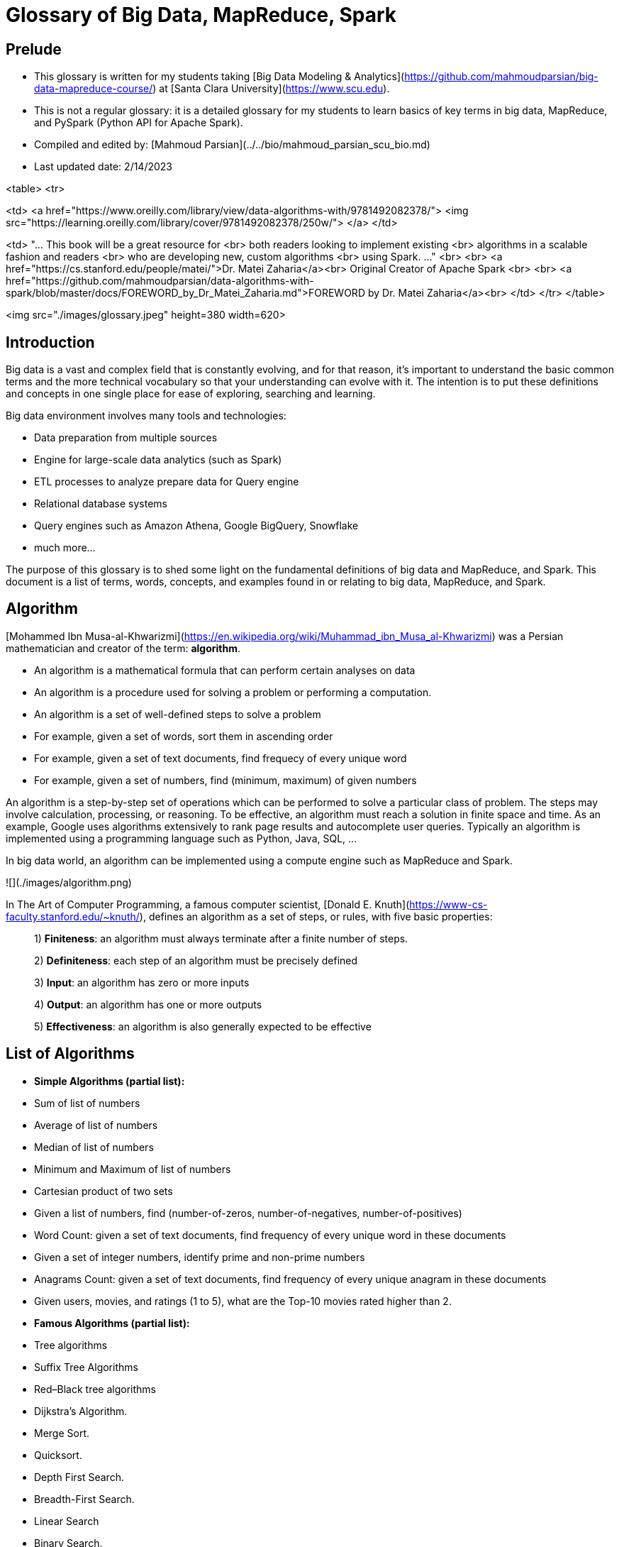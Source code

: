 # Glossary of Big Data, MapReduce, Spark



## Prelude

* This glossary is written for my students taking 
  [Big Data Modeling & Analytics](https://github.com/mahmoudparsian/big-data-mapreduce-course/) 
  at [Santa Clara University](https://www.scu.edu).

* This is not a regular glossary: it is a detailed glossary 
  for my students to learn basics of key terms in big data, 
  MapReduce, and PySpark (Python API for Apache Spark).

* Compiled and edited by: 
  [Mahmoud Parsian](../../bio/mahmoud_parsian_scu_bio.md)

* Last updated date: 2/14/2023

<table>
<tr>

<td>
<a href="https://www.oreilly.com/library/view/data-algorithms-with/9781492082378/">
<img src="https://learning.oreilly.com/library/cover/9781492082378/250w/">
</a>
</td>

<td>
"... This  book  will be a  great resource for <br>
both readers looking  to  implement  existing <br>
algorithms in a scalable fashion and readers <br>
who are developing new, custom algorithms  <br>
using Spark. ..." <br>
<br>
<a href="https://cs.stanford.edu/people/matei/">Dr. Matei Zaharia</a><br>
Original Creator of Apache Spark <br>
<br>
<a href="https://github.com/mahmoudparsian/data-algorithms-with-spark/blob/master/docs/FOREWORD_by_Dr_Matei_Zaharia.md">FOREWORD by Dr. Matei Zaharia</a><br>
</td>
</tr>
</table>


<img src="./images/glossary.jpeg" height=380 width=620>



## Introduction
Big data is a vast and complex field that is 
constantly evolving, and for that reason, it’s 
important to understand the basic common terms 
and the more technical vocabulary so that your 
understanding can evolve with it. The intention 
is to put these definitions and concepts in one 
single place for ease of exploring, searching 
and learning.

Big data environment involves many tools and 
technologies:

* Data preparation from multiple sources
* Engine for large-scale data analytics 
  (such as Spark)
* ETL processes to analyze prepare data 
  for Query engine
* Relational database systems
* Query engines such as Amazon Athena, 
  Google BigQuery, Snowflake
* much more...

The purpose of this glossary is to shed some 
light on the fundamental definitions of big 
data and MapReduce, and Spark. This document 
is a list of terms, words, concepts, and
examples found in or relating to big data, 
MapReduce, and Spark.



## Algorithm 

[Mohammed Ibn Musa-al-Khwarizmi](https://en.wikipedia.org/wiki/Muhammad_ibn_Musa_al-Khwarizmi) was a Persian mathematician 
and creator of the term: **algorithm**.

* An algorithm is a mathematical formula that 
  can perform certain analyses on data
* An algorithm is a procedure used for solving 
  a problem or performing a computation. 
* An algorithm is a set of well-defined steps 
  to solve a problem
* For example, given a set of words, sort them 
  in ascending order
* For example, given a set of text documents, 
  find frequecy of every unique word
* For example, given a set of numbers, 
  find (minimum, maximum) of given numbers

An algorithm is a step-by-step set of operations 
which can be performed to solve a particular class 
of problem. The steps may involve calculation, 
processing, or reasoning. To be effective, an 
algorithm must reach a solution in finite space 
and time. As an example, Google uses algorithms 
extensively to rank page results and autocomplete 
user queries. Typically an algorithm is implemented 
using a programming language such as Python, Java, 
SQL, ...

In big data world, an algorithm can be implemented 
using a compute engine such as MapReduce and Spark.


![](./images/algorithm.png)

In The Art of Computer Programming, a famous computer scientist, 
[Donald E. Knuth](https://www-cs-faculty.stanford.edu/~knuth/), 
defines an algorithm as a set of steps, or rules, with five 
basic properties: 

> 1) **Finiteness**: an algorithm must always 
     terminate after a finite number of steps.

> 2) **Definiteness**: each step of an algorithm must be 
     precisely defined

> 3) **Input**: an algorithm has zero or more inputs

> 4) **Output**: an algorithm has one or more outputs

> 5) **Effectiveness**: an algorithm is also generally 
    expected to be effective
   
    
## List of Algorithms

* **Simple Algorithms (partial list):**
	* Sum of list of numbers 
	* Average of list of numbers
	* Median of list of numbers 
	* Minimum and Maximum of list of numbers
	* Cartesian product of two sets
	* Given a list of numbers, find (number-of-zeros, 
	  number-of-negatives, number-of-positives)
	* Word Count: given a set of text documents, 
	  find frequency of every unique word in 
	  these documents
	* Given a set of integer numbers, identify 
	  prime and non-prime numbers
 	* Anagrams Count: given a set of text documents, 
	  find frequency of every unique anagram in 
	  these documents
	* Given users, movies, and ratings (1 to 5), what 
	  are the Top-10 movies rated higher than 2.

* **Famous Algorithms (partial list):**
	* Tree algorithms
	* Suffix Tree Algorithms
	* Red–Black tree	algorithms
	* Dijkstra's Algorithm.
	* Merge Sort. 
	* Quicksort.
	* Depth First Search. 
	* Breadth-First Search.
	* Linear Search
	* Binary Search. 
	* Minimum Spanning Tree Algorithms.
	* Bloom Filter
	* All-Pairs Shortest Paths – Floyd Warshall Algorithm
	* Kmers for DNA sequences
	* Huffman Coding Compression Algorithm
	* Bioinformatics Algorithms
	* The Knuth-Morris-Pratt algorithm
	* Connected Components
	* Finding Unique Triangles in a graph
	
	

## Example of a Simple Algorithm

**US Change Algorithm:**
Convert some amount of money (in cents/pennies) to 
fewest number of coins. Here we assume that the 
**penny**, **nickel**, **dime**, and **quarter** 
are the circulating coins that we use today.


**FACTs on US Coins:**

* One dollar = 4 quarters = 100 pennies
* One quarter = 25 pennies
* One dime = 10 pennies
* One nickle = 5 pennies

![](./images/us_coins_2.jpeg)

* **Input**: An amount of money, `M`, in pennies (as in integer)

* **Output**: The smallest number of quarters `q`, 
	  dimes `d`, nickles `n`, and pennies `p` whose 
	  value add to `M`: the following rules must be satisfied:
	  
	* `25q +10d + 5n + p = M` and
	* `q + d + n + p` is as small as possible.

* **Algorithm**: Greedy algorithm: a greedy algorithm 
  is any algorithm that follows the problem-solving 
  heuristic of making the locally optimal choice at 
  each stage.  According to the National Institute 
  of Standards and Technology (NIST), a greedy algorithm 
  is one that always takes the best immediate, or local, 
  solution while finding an answer. Greedy algorithms 
  find the overall, or globally, optimal solution for 
  some optimization problems, but may find less-than-optimal 
  solutions for some instances of other problems.
  
  Greedy algorithm is designed to achieve optimum solution 
  for a given problem (here US Change problem). In greedy 
  algorithm approach, decisions are made from the given 
  solution domain. As being greedy, the closest solution 
  that seems to provide an optimum solution is chosen.

* **Algorithm Implementation**:
The following is a basic US Change Algorithm 
in Python. In this algorithm, we use the 
`divmod(arg_1, arg_2)` built-in function which 
returns a tuple containing the **quotient** and 
the **remainder** when `arg_1` (dividend) is divided 
by `arg_2` (divisor).


~~~python
# M : number of pennies
# returns (q, d, n, p) where
#    q = number of quarters
#    d = number of dimes
#    n = number of nickle
#    p = number of pennies
# where
#   25q +10d + 5n + p = M and
#   q + d + n + p is as small as possible.
#
def change(M):
  # step-1: make sure that M is an integer
  if not(isinstance(M, int)):
    print('M is not an integer')
    return (0, 0, 0, 0)
  #end-if
  
  # here: M is an integer type
  # step-2: make sure M > 0
  if (M < 1):
    return (0, 0, 0, 0)
  #end-if
  
  # step-3: first, find quarters as q, since q > d > n > p
  q, p = divmod(M, 25)
  if (p == 0):
    return (q, 0, 0, 0)
  #end-if
  
  # step-4: find dimes, since d > n > p
  d, p = divmod(p, 10)
  if (p == 0):
    return (q, d, 0, 0)
  #end-if
  
  # step-5: find nickles and pennies
  n, p = divmod(p, 5)
  
  # step-6: return the final result
  return (q, d, n, p)
#end-def
~~~


Basic testing of the `change()` function:

~~~python
>>> change(None)
M is not an integer
(0, 0, 0, 0)
>>> change([1, 2, 3])
M is not an integer
(0, 0, 0, 0)
>>> change('x')
M is not an integer
(0, 0, 0, 0)
>>> change(2.4)
M is not an integer
(0, 0, 0, 0)
>>> change(0)
(0, 0, 0, 0)
>>> change(141)
(5, 1, 1, 1)
>>> change(30)
(1, 0, 1, 0)
>>> change(130)
(5, 0, 1, 0)
>>> change(55089)
(2203, 1, 0, 4)
>>> change(44)
(1, 1, 1, 4)
~~~



## Types of Algorithms

* Sorting algorithms: Bubble Sort, insertion 
  sort, and many more. These algorithms are 
  used to sort the data in a particular format.

* Searching algorithms: Linear search, binary 
  search, etc. These algorithms are used in 
  finding a value or record that the user 
  demands.

* Graph Algorithms: It is used to find solutions 
  to problems like finding the shortest path 
  between cities, and real-life problems like 
  traveling salesman problems.
  
* Dynamic Programming Algorithms

* Greedy Algorithms: minimization and maximization


## Greedy Algorithm
Greedy Algorithm is defined as a method 
for solving optimization problems by taking 
decisions that result in the most evident 
and immediate benefit irrespective of the 
final outcome. It works for cases where 
minimization or maximization leads to the 
required solution.


![](./images/greedy_example_3.png)


**Characteristics of Greedy algorithm:**
For a problem to be solved using the Greedy 
approach, it must follow a few major 
characteristics:

* There is an ordered list of resources 
  (profit, cost, value, etc.) 
* Maximum of all the resources(max profit, 
  max value, etc.) are taken. 
* For example, in the fractional knapsack 
  problem, the maximum value/weight is taken 
  first according to available capacity. 
  

![](./images/greedy_and_optimal.jpeg)


Storing Files on Tape is an example of 
[Greedy Algorithm](https://jeffe.cs.illinois.edu/teaching/algorithms/book/04-greedy.pdf).


## Recursive Algorithms
In computer science, recursion is a method of solving 
a computational problem where the solution depends on 
solutions to smaller instances of the same problem. 
Recursion solves such recursive problems by using 
functions that call themselves from within their own code. 

A [recursive algorithm]
(https://www.cs.odu.edu/~toida/nerzic/content/recursive_alg/rec_alg.html) 
is an algorithm which calls itself with "smaller (or simpler)" 
input values, and which obtains the result for the current 
input by applying simple operations to the returned value 
for the smaller (or simpler) input. More generally if a 
problem can be solved utilizing solutions to smaller versions 
of the same problem, and the smaller versions reduce to easily 
solvable cases, then one can use a recursive algorithm to solve 
that problem. For example, the elements of a recursively defined 
set, or the value of a recursively defined function can be obtained 
by a recursive algorithm.

The classic example of recursive programming involves computing 
factorials. The factorial of a number is computed as that number 
times all of the numbers below it up to and including 1. For 
example, `factorial(5)` is the same as `5 * 4 * 3 * 2 * 1`, and 
`factorial(3)` is `3 * 2 * 1`.

An interesting property of a factorial is that the factorial 
of a number is equal to the starting number multiplied by the 
factorial of the number immediately below it. For example, 
`factorial(5)` is the same as `5 * factorial(4)`. You could 
almost write the factorial function simply as this:


	factorial(n) = n * factorial(n ‑ 1) for n > 0 (general definition)
	factorial(n) = 1                    for n = 0 (base definition) 


Factorial function can be expressed in a pseudo-code:

	# assumption: n >= 0
	int factorial(int n) {
	   if (n == 0) {
	      return 1;
	   }
	   else {
	      return n * factorial(n ‑ 1);
	   }
	}

***Example of Recursive Algorithms***:

1. Factorial of a Number
2. Greatest Common Divisor
3. Fibonacci Numbers
4. Recursive Binary Search
5. Linked List
6. Reversing a String
7. QuickSort Algorithm
8. Binary Tree Algorithms
9. Towers of Hanoi
10. Inorder/Preorder/Postorder Tree Traversals
11. DFS of Graph
12. File system traversal


Recursive definitions are often used to model the 
structure of expressions and statements in programming 
languages. Language designers often express grammars 
in a syntax such as Backus–Naur form; here is such a 
grammar,  for  a  simple  language  of  arithmetic 
expressions  (denoted  as  an `<expr>`)  with 
multiplication and addition:

````
     <expr> ::= <number>
              | (<expr> * <expr>)
              | (<expr> + <expr>)
````


## Algorithm Complexity
An algorithm is analyzed using Time 
Complexity and Space Complexity. Writing 
an efficient algorithm help to consume 
the minimum amount of time for processing 
the logic. For algorithm `A`, it is judged 
on the basis of two parameters for an 
input of size `n` :

* **Time Complexity**: Time taken by the 
  algorithm to solve the problem. It is 
  measured by calculating the iteration 
  of loops, number of comparisons etc.
  In computer science, the time complexity 
  is the computational complexity that 
  describes the amount of computer time 
  it takes to run an algorithm.

* **Space Complexity**: Space taken by 
  the algorithm to solve the problem. 
  It includes space used by necessary 
  input variables and any extra space 
  (excluding the space taken by inputs) 
  that is used by the algorithm. For 
  example, if we use a hash table (a 
  kind of data structure), we need an 
  array to store values so this is an 
  extra space occupied, hence will count 
  towards the space complexity of the 
  algorithm. This extra space is known 
  as Auxiliary Space.
  
  **Computational Complexity of Algorithms**:
  ![](./images/algorithm_complexity.jpeg)
  
  
## Distributed Algorithm
A distributed algorithm is an algorithm designed 
to run on computer hardware constructed from 
interconnected processors. Distributed algorithms 
are used in different application areas  of  
distributed  computing, such as DNA  analysis, 
telecommunications, scientific computing, 
distributed information processing, and real-time 
process control. Standard problems solved by 
distributed algorithms include leader election, 
consensus, distributed search, spanning tree 
generation, mutual exclusion, finding association 
of genes in DNA, and resource allocation. 
Distributed algorithms run in parallel/concurrent 
environments. 

In implementing distributed algorithms, you have 
to make sure that your aggregations and reductions 
are semantically correct (since these are executed 
partition by partition) regardless of the number 
of partitions for your data. For example, you need 
to remember that average of an average is not 
an average.

**Example of systems running distributed algorithms**:

* Apache Spark can be used to implement 
  and run distributed algorithms.

* MapReduce/Hadoop can be used to implement 
  and run distributed algorithms.

* Amazon Athena

* Snowflake



## Access Control List (ACL)
In a nutshell, in computer security, an 
access-control-list (ACL) is a list of 
permissions associated with a system 
resource (object).

In a file system, ACL is a list of 
permissions associated with an object 
in a computer file system. An ACL 
specifies which users or processes 
are allowed to access an object, and 
what operations can be performed.


## Apache Software Foundation (ASF)
[ASF](https://apache.org) is a non-profit 
corporation that supports various open-source 
software products, including Apache Hadoop, 
Apache Spark, and Apache Maven. Apache projects 
are developed by teams of collaborators and 
protected by an ASF license that provides legal 
protection to volunteers who work on Apache 
products and protect the Apache brand name.


![](./images/asf-1999-logo.jpeg)

Apache projects are characterized by a 
collaborative, consensus-based development 
process and an open and pragmatic software 
license. Each project is managed by a 
self-selected team of technical experts who 
are active contributors to the project.



## Partitioner
Partitioner  is a program, which distributes the data 
across the cluster. The types of partitioners are 

* Hash Partitioner
* Murmur3 Partitioner
* Random Partitioner
* Order Preserving Partitioner

For example, an Spark RDD of `480,000,000,000` 
elements might be partitioned in to `60,000` 
chunks (partitions), where each chunk/partition 
will have a bout `8,000,000` elements.

	480,000,000,000 = 60,000 x 8,000,000

One of the main reasons of data partitioning 
is to process many small partitions in parallel 
(at the same time) to reduce the overall data 
processing time.

In Apache Spark, your data can be represented 
as an RDD, and Spark partitions (to enable 
parallelism of data transformations) your 
immutable RDD into chunks called partitions. 
The Partitions are the parts of RDD that allow 
Spark to execute in parallel on a cluster of 
nodes. It is distributed across the node of the 
cluster and logical division of data. In Spark, 
all input, intermediate, and output data is 
presented as partitions in which one task process 
one partitions at a time. RDD is a group of partitions.


![](./images/rdd-operation-partitioning.png)


## Aggregation

* A process of searching, gathering and presenting data.

* Data aggregation refers to the process of collecting 
  data and presenting it in a summarised format. The 
  data can be gathered from multiple sources to be 
  combined for a summary.


## Data Aggregation
Data aggregation refers to the collection of data 
from multiple sources to bring all the data together 
into a common athenaeum for the purpose of reporting 
and/or analysis.

* Data aggregation is the process of compiling typically 
  some large amounts of information from a given database 
  and organizing it into a more consumable and comprehensive 
  medium. 
* For example, find average age of customer by product
* For example, find median rating for movies rated last year

What is Data Aggregation? Data aggregators summarize 
data from multiple data sources. They provide capabilities 
for multiple aggregate measurements, such as sum, median, 
average and counting.

In a nutshell, we can say that data aggregation is the 
process of bringing together data from multiple sources 
and consolidating it in a storage solution for data
analysis and reporting. 



## Analytics 
* The discovery of insights in data, find 
  interesting patterns in data
* For example, given a graph, find (identify) 
  all of the triangles
* For example, given a DNA data, find genes, 
  which are assocaited with each other

What is Data Analytics? Data analytics helps 
individuals and organizations make sense of 
data. Data analysts typically analyze raw data 
for insights, patterns, and trends.

According to NIST: "analytics is the systematic 
processing and manipulation of data to uncover 
patterns, relationships between data, historical 
trends and attempts at predictions of future 
behaviors and events."


## Data Analytics
Data analytics helps individuals and organizations 
make sense of data. Data analysts typically analyze 
raw data for insights and trends.

Data analytics converts raw data into actionable 
insights. It includes a range of tools, technologies, 
and processes used to find trends and solve problems 
by using data. Data analytics can shape business 
processes, improve decision making, and foster 
business growth.

Data Analytics is the process of examining large 
data sets to uncover hidden patterns, unknown 
correlations, trends, customer preferences and 
other useful business insights. The end result 
might be a report, an indication of status or 
an action taken automatically based on the 
information received. Businesses typically use 
the following types of analytics:

* **Behavioral Analytics:** Using data about people’s 
  behavior to understand intent and predict future 
  actions.

* **Descriptive Analytics:** Condensing big numbers 
  into smaller pieces of information. This is similar 
  to summarizing the data story. Rather than listing 
  every single number and detail, there is a general 
  thrust and narrative.

* **Diagnostic Analytics**: Reviewing past performance 
  to determine what happened and why. Businesses use this 
  type of analytics to complete root cause analysis.

* **Predictive Analytics:** Using statistical functions 
  on one or more data sets to predict trends or future 
  events. In big data predictive analytics, data scientists 
  may use advanced techniques like data mining, machine 
  learning and advanced statistical processes to study 
  recent and historical data to make predictions about 
  the future. It can be used to forecast weather, predict
  what people are likely to buy, visit, do or how they 
  may behave in the near future.
  
* **Prescriptive Analytics:** Prescriptive analytics 
  builds on predictive analytics by including actions 
  and make data-driven decisions by looking at the 
  impacts of various actions.


## Data Analysis Process
The data analysis process consists of 5 key stages. 

<img src="./images/data_analysis_process.png" style="width: 50%; height: 50%"/>


* **Identify**:  you first need to identify why do 
  you need this data and what is the purpose of it 
  in the enterprise

* **Collect**: this is the stage where you start 
  collecting the needed data. Here, you define which 
  sources of information you will use and how you will 
  use them. The collection of data can come in different 
  forms such as internal or external sources; you need 
  to identify where the data will reside
 
* **Clean**: Once you have the necessary data it is 
  time to clean it and leave it ready for analysis. 
  Not all the data you collect will be useful, when 
  collecting big amounts of information in different 
  formats it is very likely that you will find yourself 
  with duplicate or badly formatted data. 
  
* **Analyze**: With the help of various tools and 
  techniques such as statistical analysis, regressions, 
  neural networks, text analysis, DNA analysis, and 
  more, you can start analyzing and manipulating your 
  data to extract relevant conclusions. At this stage, 
  you find trends, correlations, variations, and patterns 
  that can help you answer the questions you first thought 
  of in the identify stage. 
  
* **Interprete**: Last but not least you have one of 
  the most important steps: it is time to interpret 
  your results. This stage is where the researcher 
  comes up with courses of action based on the findings. 




## Data Lake
A data lake is a centralized repository that allows 
you to store all your structured and unstructured 
data at any scale.

![](./images/data_lake.png)

A storage repository that holds a vast amount of 
raw data in its native format until it's required. 
Every data element within a data lake is assigned 
a unique identifier and set of extended metadata 
tags. When a business question arises, users can 
access the data lake to retrieve any relevant, 
supporting data.


## Data Science
[Data science](https://clevertap.com/blog/data-science/) 
is really the fusion of three disciplines: computer 
science, mathematics, and business.

![](./images/data-science-1.jpeg)


Data Science is the field of applying advanced 
analytics techniques and scientific principles 
to extract valuable information from data. Data 
science typically involves the use of statistics, 
data visualization and mining, computer programming, 
machine learning and database engineering to solve 
complex problems.

Data science is the methodology for the synthesis 
of useful knowledge directly from data through a 
process of discovery or of hypothesis formulation 
and hypothesis testing.  Data science is tightly 
linked to the analysis of Big Data, and refers to 
the management and execution of the end-to-end data 
processes, including the behaviors of the components 
of the data system. As such, data science includes 
all of analytics as a step in the process. Data 
science contains different approaches to leveraging 
data to solve mission needs. While the term data 
science can be understood as the activities in any 
analytics pipeline that produces knowledge from 
data, the term is typically used in the context 
of Big Data.


## Data Science Process
According to 
[NIST](https://nvlpubs.nist.gov/nistpubs/SpecialPublications/NIST.SP.1500-1r2.pdf), 
Data Science is focused on the end-to-end 
data processing life cycle of Big Data and 
related activities. The data science life 
cycle encompasses the data analytics life 
cycle (as described below) plus many more 
activities including policy and regulation, 
governance, operations, data security, master 
data management, meta-data management, and 
retention/destruction. The data analytics 
life cycle is focused on the processing of 
Big Data, from data capture to use of the 
analysis.  The data analytics life cycle is 
the set of processes that is guided by the 
organizational need to transform raw data 
into actionable knowledge, which includes 
data collection, preparation, analytics, 
visualization, and access.


![](./images/steps_of_data_science.jpeg)

The end-to-end data science life cycle consists 
of five fundamental steps:

1. **Capture**: gathering and storing data, 
   typically in its original form (i.e., raw data);

2. **Preparation**: processes that convert raw data 
   into cleaned, organized information;

3. **Analysis**: techniques that produce synthesized 
   knowledge from organized information;

4. **Visualization**: presentation of data or analytic 
   results in a way that communicates to others;

5. **Action**: processes that use the synthesized 
   knowledge to generate value for the enterprise.


## Anonymization 
* Making data anonymous; removing all data points that could 
  lead to identify a person 
* For example, replacing social security numbers with fake 
  18 digit numbers
* For example, replacing patient name with fake ID.



## API
* An Application Programming Interface (API) is a set of 
function definitions, protocols, and tools for building 
application software. What Are APIs Used For? APIs are 
used to abstract the complexity of back-end logic in a 
variety of software systems.

* For example, MapReduce paradigm provides the following functions
	* mapper: `map()`
	* reducer: `reduce()`
	* combiner: `combine()` [optional]

* For example, Apache Spark provides 
	* RDDs and DataFrames as Data Abstractions
	* mappers: `map()`, `flatMap()`,  `mapPartitions()` 
	* filters: `filter()`
	* reducers: `groupByKey()`, `reduceByKey()`, `combineByKey()`
	* SQL access to DataFrames

* For example, Google Maps API: The Google Maps API gives 
  users the privilege of nearly limitless geographic aptitude 
  at their fingertips. Search nearby restaurants, niche shops, 
  and whatever else is in relative distance to your location.

* SQL API:
	* CREATE TABLE
	* DROP TABLE
	* INSERT row(s)
	* DELETE row(s)
	* UPDATE row(s)
	* ...


## Application 
* An Application is a computer software that enables a 
  computer to perform a certain task
* For example, a payroll application, which issues monthly 
  checks to employees
* For example, a MapReduce application, which identifies 
  and eliminates duplicate records
* For example, an Spark application, which finds close and 
  related communities in a given graph
* For example, an Spark application, which finds rare variants 
  for DNA samples


## Data sizes 

|Short name |Full Name  | Description|
|--- | --- | ---|
| Bit |Bit|`0` or `1`|
|B|Byte|8 bits: (`00000000 .. 11111111`) : <br/> can represent 256 combinations (0 to 255)|
| KB | Kilo Byte | 1,024 bytes = 2<sup>10</sup> bytes ~ 1000 bytes |
| MB | Mega Byte | 1,024 x 1,024 bytes = 1,048,576 bytes ~ 1000 KB |
| GB | Giga Byte | 1,024 x 1,024 x 1,024 bytes = 1,073,741,824 bytes ~ 1000 MB |
| TB |  Tera Byte| 1,024 x 1,024 x 1,024 x 1024 bytes = 1,099,511,627,776 bytes ~ 1000 GB|
| PB | Peta Byte | 1,024 x 1,024 x 1,024 x 1024 x 1024 bytes = 1,125,899,906,842,624 bytes ~ 1000 TB |
| EB | Exa Byte |  1,152,921,504,606,846,976 (= 2<sup>60</sup>) bytes ~ 1000 PB |
| ZB | Zetta Byte | 1,208,925,819,614,629,174,706,176 bytes (= 2<sup>80</sup>) bytes |


~ denotes "about"
 


## Behavioural Analytics 
Behavioural Analytics is a kind of analytics that 
informs about the how, why and what instead of just 
the who and when. It looks at humanized patterns in 
the data.


## ODBC
Open Database Connectivity (ODBC) is a standard 
application programming interface (API) for accessing 
database management systems (DBMS). The designers of 
ODBC aimed to make it independent of database systems 
and operating systems. An application written using 
ODBC can be ported to other platforms, both on the 
client and server side, with few changes to the data 
access code.


![](./images/odbc_architecture.gif)

Open Database Connectivity (ODBC) is a protocol that 
you can use to connect a Microsoft Access database 
to an external data source such as Microsoft SQL 
Server. 



## JDBC
Java database connectivity (JDBC) is the specification 
of a standard application programming interface (API) 
that allows Java programs to access database management 
systems. The JDBC API consists of a set of interfaces 
and classes written in the Java programming language.

Using these standard interfaces and classes, programmers 
can write applications that connect to databases, send 
queries written in structured query language (SQL), and 
process the results.

![](./images/JDBC-Architecture.png)

Since JDBC is a standard specification, one Java 
program that uses the JDBC API can connect to any 
database management system (DBMS), as long as a 
driver exists for that particular DBMS.



## Big Data
According to 
[Gartner](https://www.gartner.com/en/information-technology/glossary/big-data):
"Big Data is high-volume, high-velocity and/or 
high-variety information assets that demand 
cost-effective, innovative forms of information 
processing that enable enhanced insight, 
decision making, and process automation."

Big Data consists of extensive datasets -- 
primarily in the characteristics of volume, 
velocity, variety, and/or variability -- that 
require a scalable architecture for efficient 
storage, manipulation, and analysis.


![](./images/big-data-cloud-based-solution.png)

Big data is an umbrella term for any collection 
of data sets so large or complex that it becomes 
difficult to process them using traditional 
data-processing applications.  In a nutshell, big 
data refers to data that is so large, fast or 
complex that it's difficult or impossible to 
process using traditional methods.  Also, big 
data deals with accessing and storing large 
amounts of information for analytics. 

So, what is Big Data? Big Data is a large data 
set with increasing volume, variety and velocity. 

Big data solutions may have many components 
(to mention some):

* Distributed File System (such as HDFS, Amazon S3)
* Analytics Engine (such as Spark)
* Query Engine (Such as Snowflake, Amazon Athena, Google BigQuery, ...)
* ETL Support
* Relational database systems 
* Search engine (sich as Apache Solr, Apache Lucene)
* ...


## Big Data Engineering 
Big Data engineering is the discipline 
for engineering scalable systems for 
data-intensive processing.

Data collected from different sources 
are in a raw format, i.e., usually in 
a form that is not fit for Data Analysis. 
The idea behind what is Big Data Engineering 
is not only to collect Big Data but also 
to transform and store it in a dedicated 
database that can support insights 
generation or the creation of Machine 
Learning based solutions.

[What is the Data Engineering 
Lifecycle?](https://www.oreilly.com/library/view/fundamentals-of-data/9781098108298/ch02.html)  The data engineering 
lifecycle comprises stages that turn raw data 
ingredients into a useful end product, ready 
for consumption by analysts, data scientists, 
ML engineers, and others. 

![](./images/data_engineering_life_cycle.png)

Data Engineers are the force behind Data 
Engineering that is focused on gathering 
information   from   disparate   sources, 
transforming the data, devising schemas, 
storing data, and managing its flow.


## Big Data Modeling
What is Big Data Modeling? Data modeling is 
the method of constructing a specification 
for the storage of data in a database. It is 
a theoretical representation of data objects 
and relationships between them. The process 
of formulating data in a structured format 
in an information system is known as data 
modeling.

In a practical sense, Big Data Modeling involves:

* **Queries**: understand queries and algorithms, which 
  needs to be implemented using big data
* **Formalizing Queries**: understaning queries for big data 
  (how big data will be accessed, what are the parameters to 
  these queries): this is a very important step to understand 
  queries before designing proper data model
* **Data Model**: once queries are understood, then design a 
  data model, which optimally satisfies queries
* **Data Analytics Engine**: engine which distributed algorithms 
  and ETL will run; for example: Apache Spark
* **ETL Processes**: design and implement ETL processes to 
  build big data in a suitable format and environment
* **Scalability**: scalability needs to be understood and 
  addressed at every level


## Big Data Platforms/Solutions
* Apache Hadoop, which implements a MapReduce paradigm. 
  Hadoop is slow and very complex (does not take advantage 
  of RAM/memory). Hadoop's analytics API is limited to 
  `map-then-reduce` functions.
* Apache Spark, which implements a superset of MapReduce 
  paradigm: it is fast, and has a very simple and powerful 
  API and works about 100 times faster than Hadoop. Spark 
  takes advantage of memory and embraces in-memory computing.
  Spark can be used for ETL and implementing many types of
  distributed algorithms.
* Apache Tez
* Amazon Athena (mainly used as a query engine)
* Snowflake (mainly used as a query engine)
* Google BigQuery: is a serverless and multicloud data warehouse 
  designed to help you turn big data into valuable business insights


## Biometrics 
According to dictionary: the automated recognition of 
individuals by means of unique physical characteristics, 
typically for the purposes of security. Biometrics refers 
to the use of data and technology to identify people by 
one or more of their physical traits (for example, 
face recognition).

While there are many types of biometrics for authentication, 
the five most common types of biometric identifiers are: 
fingerprints, facial, voice, iris, and palm or finger vein 
patterns.


## Data Modelling 
Data modeling is the process of creating a data model 
for  the  data  to be stored in a database. This data 
model is a conceptual representation of Data objects, 
the associations between different data objects, and 
the rules. The analysis of data sets using data 
modelling techniques to create insights from the data: 

* data summarization, 
* data aggregation, 
* joining data


![](./images/what_is_data_model.png)


There are 5 different types of data models:

* **Hierarchical Data Model**:  A hierarchical data 
  model is a structure for organizing data into a 
  tree-like hierarchy, otherwise known as a parent-child 
  relationship. 

* **Relational Data Model**: relational model represents 
  the database as a collection of relations. A relation 
  is nothing but a table of values (or rows and columns).

* **Entity-relationship (ER) Data Model**: an entity 
  relationship diagram (ERD), also known as an entity 
  relationship model, is a graphical representation that 
  depicts relationships among people, objects, places, 
  concepts or events within an information technology 
  (IT) system.

* **Object-oriented Data Model**: the Object-Oriented 
  Model in DBMS or OODM is the data model where data 
  is stored in the form of objects. This model is used 
  to represent real-world entities. The data and data 
  relationship is stored together in a single entity 
  known as an object in the Object Oriented Model.

* **Dimensional Data Model**: Dimensional Modeling 
  (DM) is a data structure technique optimized for 
  data storage in a Data warehouse. The purpose of 
  dimensional modeling is to optimize the database 
  for faster retrieval of data. The concept of 
  Dimensional Modelling was developed by Ralph 
  Kimball and consists of “fact” and “dimension” 
  tables.


## Design Patterns
What is a design pattern? In software engineering, 
a design pattern is a general repeatable solution 
to a commonly occurring problem in software design. 
In general, design patterns are categorized mainly 
into three categories: 

* Creational Design Pattern
* Structural Design Pattern
* Behavioral Design Pattern

Gang of Four (Erich Gamma, Richard Helm, Ralph Johnson, 
and John Vlissides) Design Patterns is the collection of 23 
design patterns from the book [Design Patterns: Elements 
of Reusable Object-Oriented Software](https://www.amazon.com/Design-Patterns-Elements-Reusable-Object-Oriented/dp/0201633612/ref=sr_1_1).

What are **data design patterns**? Data Design 
Pattern is a general repeatable solution to a 
commonly occurring data problem in big data area.

The following are common **Data Design Patterns**:

* Summarization patterns
* Filtering patterns
* In-Mapper patterns
* Data Organization patterns
* Join patterns
* Meta patterns
* Input/Output patterns

The data design patterns can be implemented by 
MapReduce and Spark and other big data solutions.


## Data Set 
A collection of (structured, semi-structured, 
and unstructured) data.

Example of Data Sets:

* DNA data samples for 10,000 patients can be a data set.
* Daily log files for a search engine
* Weekly credit card transactions
* Monthly flight data for a country
* Twitter daily data 
* Facebook daily messages


## Data Type
In computer science and computer programming, 
a **data type** (or simply type) is a set of 
possible values and a set of allowed operations 
on it. A data type tells the compiler or 
interpreter how the programmer intends to use 
the data. 


In a nutshell, data types are the entities 
that tell the compiler or interpreter that 
which variable will hold what kind of values. 
While providing the inputs, there can be a 
different kind of data entered by a user 
likewise a number or a character or a 
sequence of an alphanumeric value. To handle 
these different kinds of data, the language 
has Data Types. These data types are of two 
types:

* **Primitive Data Type**: <br/>
  These are the readymade/built-in data type 
  that comes as a part of language compiler.
* **Composite Data Type**: <br/>
  These are the data types designed by the 
  user as per requirements. These data types 
  are always based on the primitive ones.
  Python and Java provide built-in composite
  data types (such as lists, sets, arrays, ...)

<br/>

![](./images/data_types.jpeg)

<br/>

For example, 
	
* [Java](https://www.oracle.com/java/technologies/downloads/) 
  is a strongly typed (strong typing means that the 
  type of a value doesn't change in unexpected ways) 
  language, every variable must be defined by an 
  explicit data type before usage. Java is considered 
  strongly typed because it demands the declaration of 
  every variable with a data type. Users cannot create 
  a variable without the range of values it can hold.
  
	  * Java example

				// bob's data type is int
				int bob = 1;
			
				// bob can not change its type: the following line is invalid
				// String bob = "bob";
				
				// but, you can use anther variable name
				String bob_name = "bob";


* [Python is strongly, dynamically typed:](https://stackoverflow.com/questions/11328920/is-python-strongly-typed)

	* Strong typing means that the type of a value 
	  doesn't change in unexpected ways. A string 
	  containing only digits doesn't magically become 
	  a number, as may happen in Perl. Every change 
	  of type requires an explicit conversion.
	  
	* Dynamic typing means that runtime objects (values) 
	  have a type, as opposed to static typing where 
	  variables have a type.
	  
	  * Python example

				# bob's data type is int
				bob = 1
			
				# bob's data type changes to str
				bob = "bob"

		This works because the variable does not have 
		a type; it can name any object. After `bob=1`, 
		you'll find that `type(bob)` returns int, but 
		after `bob="bob"`, it returns `str`. (Note that 
		type is a regular function, 	so it evaluates its 
		argument, then returns the type of the value.)
 
 
# Primitive Data Type
A data type that allows you to represent a 
single data value in a single column position. 
In a nutshell, a primitive data type is either 
a data type that is built into a programming 
language, or one that could be characterized 
as a basic structure for building more 
sophisticated data types. 

* Java examples:

		int a = 10;
		boolean b = true;
		double d = 2.4;
		String s = "fox";
		String t = null;
		
* Python examples:	

		a = 10
		b = True
		d = 2.4
		s = "fox"
		t = None


## Composite Data Type
In computer science, a composite data type or 
compound data type is any data type which can 
be constructed in a program using the programming 
language's primitive data types.

* Java examples:

		import java.util.Arrays;
		import java.util.List;
		...
		int[] a = {10, 11, 12};
		List<String> names = Arrays.asList("n1", "n2", "n3");
		
* Python examples:	

		a = [10, 11, 12];
		names = ("n1", "n2", "n3") # immutable
		names = ["n1", "n2", "n3"] # mutable

In Java and Python, custom composite data types can 
be created by the concept of "class" and objects are
created by instantiation of the class objects.



## Abstract Data Type
In computer science, an 
[abstract data type (ADT)](https://en.wikipedia.org/wiki/Abstract_data_type) 
is a mathematical model for data types. An abstract 
data type is defined by its behavior (semantics) 
from the point of view of a user, of the data,
specifically in terms of possible values, possible 
operations on data of this type, and the behavior 
of these operations. This mathematical model 
contrasts with data structures, which are concrete 
representations of data, and are the point of view 
of an implementer, not a user.


![](./images/abstract-data-type-1.jpeg)

[Abstract Data type (ADT)](https://www.geeksforgeeks.org/abstract-data-types/)
is a type (or class) for objects whose behavior is 
defined by a set of values and a set of operations. 
The definition of ADT only mentions what operations 
are to be performed but not how these operations 
will be implemented.

### Example: **Stack as an Abstract Data Type**
The stack data structure is a linear data structure 
that accompanies a principle known as LIFO (Last-In-First-Out) 
or FILO (First-In-Last-Out). In computer science, a stack is 
an abstract data type that serves as a collection of elements, 
with two main operations (adding or removing is only possible 
at the top):

* `push`, which adds an element to the collection, and
* `pop`, which removes the most recently added element 
  that was not yet removed.

	
		##### Stack as an Abstract Data Tyoe #####
	
		# create a new empty Stack
		CREATE: -> Stack
		
		# add an Item to a given Stack
		PUSH: Stack × Item -> Stack
		
		# Return the top element and remove from the Stack
		POP: Stack -> Item
		
		# Gets the element at the top of the Stack without removing it
		PEEK: Stack -> Item
		
		# remove the top element and return an updated Stack
		REMOVE: Stack -> Stack
		
		# return True if the Stack is empty, otherwise return False
		IS_EMPTY: Stack -> Boolean
		
		# return the size of a given Stack
		SIZE: Stack -> Integer
		

![](./images/stack.drawio2.png)	


	
### Example: **Queue as an Abstract Data Type**
For example, operations for a Queue (First-In-First-Out 
-- FIFO)  as an abstract data type can be specified as the 
following.  Note that a Queue can be implemented in 
many ways (using lists, arrays, linked lists, ...).
Queue is an abstract data structure, somewhat similar 
to Stacks. Unlike stacks, a queue is open at both its 
ends. One end is always used to insert data (enqueue) 
and the other is used to remove data (dequeue). Queue 
follows First-In-First-Out methodology, i.e., the data 
item stored first will be accessed first.


	##### Queue as an Abstract Data Type #####
	
	# create a new empty Queue
	CREATE: -> Queue
	
	# add an Item to a given Queue
	ADD: Queue × Item -> Queue
	
	# Return a front element and remove from the Queue
	FRONT: Queue -> Item
	
	# Gets the element at the front of the Queue without removing it
	PEEK: Queue -> Item
	
	# remove a front element and return an updated Queue
	REMOVE: Queue -> Queue
	
	# return True if the Queue is empty, otherwise return False
	IS_EMPTY: Queue -> Boolean
	
	# return the size of a given Queue
	SIZE: Queue -> Integer

![](./images/Queue-Data-Structures.png)		


## Apache Lucene
[Lucene](https://lucene.apache.org) is an open-source 
search engine software library written in Java. It 
provides robust search and indexing features.

![](./images/lucence-flow-1.png)

Apache Lucene is a high-performance, full-featured 
search engine library written entirely in Java. It 
is a technology suitable for nearly any application 
that requires structured search, full-text search, 
faceting, nearest-neighbor search across high
dimensionality vectors, spell correction or query 
suggestions.


## Apache Solr
[Solr](https://solr.apache.org) is the popular, 
blazing-fast, open source enterprise search platform 
built on Apache Lucene.  Solr is highly reliable, 
scalable and fault tolerant, providing distributed 
indexing, replication and load-balanced querying, 
automated  failover and  recovery, centralized 
configuration and more. Solr powers the search 
and navigation features of many of the world's 
largest internet sites.


![](./images/solr-lucene-architecture.png)


## Apache Hadoop 
[Hadoop](https://hadoop.apache.org) is an open
source framework that is built to enable the 
process and storage of big data across a 
distributed file system. Hadoop implements 
MapReduce paradigm, it is slow and complex and 
uses disk for read/write operations. Hadoop 
does not take advantage of in-memory computing. 
Hadoop runs a computing cluster.

Hadoop takes care of running your MapReduce 
code (by `map() first, then reduce()` logic) 
across   a   cluster   of   machines.  Its 
responsibilities include chunking up the 
input data, sending it to each machine, 
running your code on each chunk, checking 
that the code ran, passing any results 
either on to further processing stages 
or to the final output location, performing 
the sort that occurs between the **map** 
and **reduce**  stages  and sending each 
chunk of that sorted data to the right machine, 
and writing debugging information on each 
job’s progress, among other things.

Hadoop architecture:
![](./images/hadoop-architecture.png)

`NameNode` is the master node in the Apache Hadoop 
HDFS Architecture that maintains and manages the 
blocks present on the DataNodes (worker nodes). 
NameNode is a very highly available server that 
manages the File System Namespace and controls 
access to files by clients.

Hadoop provides:

* MapReduce: you can run MapReduce jobs by implementing
  `map() first, then reduce()` functions.
  
* HDFS: Hadoop Distributed File System


Note that for some big data problems, a single MapReduce
job will not be enough to solve the problem, in this case,
then you might need to run multiple Mapreduce jobs (as 
illustrated below):

**Big data solution with Hadoop (comprised of 2 MapReduce jobs):**

![](./images/mapreduce-2-jobs.png)



## What is the difference between Hadoop and RDBMS?

* Hadoop is an implementation of MapReduce paradigm
* RDBMS denoes a relational database system such as 
  Oracle, MySQL, Maria

 
Criteria      | Hadoop                                          | RDBMS
------------- | ----------------------------------------------- |-----------
Data Types    | Processes semi-structured and unstructured data | Processes structured data
Schema	     | Schema on Read	                                | Schema on Write 
Best Fit for Applications | Data discovery and Massive Storage/Processing of Unstructured data. | Best suited for OLTP and ACID transactions                                 
Speed         |	Writes are Fast	| Reads are Fast
Data Updates  | Write once, Read many times | Read/Write many times
Data Access   | Batch | Interactive and Batch
Data Size     | Tera bytes to Peta bytes | Giga bytes to Tera bytes
Development   | Time consuming and complex  | Simple
API           | Low level (by  `map()` and `reduce()`) functions | SQL and extensive


## Replication
In computer science and software engineering, 
replication refers to the use of redundant 
resources to improve reliability, fault-tolerance, 
or performance. One example of a replication 
is data replication.  For example in Hadoop: HDFS 
(Hadoop Distributed File System) is designed to 
reliably store very large files across 
machines in a large cluster. It stores each 
file as a sequence of blocks; all blocks in a 
file except the last block are the same 
size. The blocks of a file are replicated for 
fault tolerance: it means that if a server holding 
specific data (say block X) fails, then that specific 
data (block X) can be retrieved and 
read from other replicated servers.


![](./images/hdfs-datanodes-replication.gif)

In HDFS, the block size and replication factor are configurable 
per file. An application can specify the number of replicas of 
a file. The replication factor can be specified at file creation 
time and can be changed later. Files in HDFS are write-once and 
have strictly one writer at any time.

***Replication Example***:

* file name: sample.txt
* file size: 1900 MB
* Data Block Size: 512 MB
* Replication Factor: 3
* Cluster of 6 nodes (one master + 6 worker nodes):: 
	* One Master node (no actual data is stored in the master node, the master node saves/stores metadata information)
	* 5 worker/data nodes (actual data is stored in worker/data nodes) 
	  denoted as { W1, W2, W3, W4, W5 }

Since file size is 1900 MB, this means that this file is partitioned 
into 4 blocks (`1900 <= (4 * 512)`):

* 1900 = 512 + 512 + 512 + 364
* Block-1 (B1): 512 MB
* Block-2 (B2): 512 MB
* Block-3 (B3): 512 MB
* Block-4 (B4): 512 MB (But only 364 MB is utilized)

With replication factor of 3, worker nodes might
hold these blocks as (note that there will not be 
any duplicate blocks per data nodes):


* W1: { B1, B3 }
* W2: { B2, B4 }
* W3: { B3, B4, B2 }
* W4: { B4, B3, B1 }
* W5: { B1, B2 }



Since replication factor is 3, therefore only 2 (3-1) data 
nodes can safely fail.



## Replication Factor (RF)
The total number of replicas across the cluster 
is referred to as the replication factor (RF). 
A replication factor of 1 means 
that there is only one copy of each row in the 
cluster. If the node containing the row goes 
down, the row cannot be retrieved. A replication 
factor of 2 means two copies of each row, where 
each copy is on a different node. All replicas 
are equally important; there is no primary or 
master replica.

Given a cluster of `N+1` nodes (a master and `N` 
worker nodes), if data replication factotr is `R`, 
then  `(R - 1)` nodes can safely fail without 
impacting any running job in the cluster.


## What makes Hadoop Fault tolerant?
Hadoop is said to be highly fault tolerant. Hadoop 
achieves this feat through the process of data 
replication. Data is replicated across multiple 
nodes in a Hadoop cluster. The data is associated 
with a replication factor (RF), which indicates 
the number of copies of the data that are present 
across the various nodes in a Hadoop cluster. For 
example, if the replication factor is 4, the data 
will be present in four different nodes of the Hadoop 
cluster, where each node will contain one copy each. 
In this manner, if there is a failure in any one of 
the nodes, the data will not be lost, but can be 
recovered from one of the other nodes which contains 
copies or replicas of the data.

If replication factor is `N`, then `N-1` nodes can 
safely fail without impacting a running job.
  

## Big Data Formats

Data comes in many varied formats:

* Avro
	* Avro stores the data definition in JSON format making it easy to read and interpret

* Parquet
	* Parquet is an open source, binary, column-oriented data file format designed for efficient data storage and retrieval	
* ORC
	* The Optimized Row Columnar (ORC) file format provides a highly efficient way to store Hive data.

* Text files (log data, CSV, ...)

* XML

* JSON

* JDBC (read/write from/to relational tables)

* ...



## Parquet Files
[Apache Parquet](https://parquet.apache.org) is 
a columnar file format that supports block level 
compression and is optimized for query performance 
as it allows selection of 10 or less columns from 
from 50+ columns records.

Apache Spark can read/write from/to Parquet data 
format. 

Parquet is a columnar open source storage format 
that can efficiently store nested data which is 
widely used in Hadoop and Spark.

**Characteristics of Parquet:**

* Free and open source file format.
* Language agnostic.
* Column-based format - files are organized by column, 
  rather than by row, which saves storage space and 
  speeds up analytics queries.
* Used for analytics (OLAP) use cases, typically in 
  conjunction with traditional OLTP databases.
* Highly efficient data compression and decompression.
* Supports complex data types and advanced nested 
  data structures.

**Benefits of Parquet:**

* Good for storing big data of any kind (structured 
  data tables, images, videos, documents).
* Saves on cloud storage space by using highly efficient 
  column-wise compression, and flexible encoding schemes 
  for columns with different data types.
* Increased data throughput and performance using techniques 
  like data skipping, whereby queries that fetch specific 
  column values need not read the entire row of data.


![](images/file_formats.png)



## Columnar vs. Row Oriented Databases
Columnar databases have become the popular choice 
for storing analytical data workloads. In a nutshell,
Column oriented databases, store all values from 
each column together whereas row oriented databases 
store all the values in a row together. 

If you need to read MANY rows but only a FEW columns, 
then Column-Oriented databases are the way to go. If 
you need to read a FEW rows but MANY columns then row 
oriented databases are better suited. 

![](./images/row_vs_columnar_representation.png)

## Tez
[Apache Tez](https://tez.apache.org) (which 
implements MapReduce paradigm) is a framework 
to create high performance applications for 
batch and data processing.  YARN of Apache 
Hadoop coordinates with it to provide the 
developer framework and API for writing 
applications of batch workloads. 

The Tez is aimed at building an application 
framework which allows for a complex 
directed-acyclic-graph (DAG) of tasks for 
processing data. It is currently built atop 
Apache Hadoop YARN.


## Apache HBase 

[Apache HBase](https://hbase.apache.org) is an 
open source, non-relational, distributed database 
running in conjunction with Hadoop.  HBase can 
support billions of data points.

**Features of HBase:**

* HBase is linearly scalable.
* It has automatic failure support.
* It provides consistent read and writes.
* It integrates with Hadoop, both as a source and a destination.
* It has easy Java API for client.
* It provides data replication across clusters.



## Google Bigtable
According to Google: 
[Google Bigtable](https://cloud.google.com/bigtable) 
is an HBase-compatible, enterprise-grade NoSQL database 
service with single-digit millisecond latency, limitless 
scale, and 99.999% availability for large analytical 
and operational workloads.

Bigtable is a fully managed wide-column and key-value 
NoSQL database service for large analytical and operational 
workloads as part of the Google Cloud portfolio.


## HDFS
[HDFS](https://hadoop.apache.org/docs/stable/hadoop-project-dist/hadoop-hdfs/HdfsDesign.html) (Hadoop Distributed File System) 
is a distributed file system designed to run on 
commodity hardware. You can place huge amount of 
data in HDFS.  You  can  create  new  files or 
directories.  You can delete files, but you can 
not edit/update files in place.


![](./images/hdfs-architecture.png)

**Features of HDFS:**

* Data replication. This is used to ensure that the data 
  is always available and prevents data loss
* Fault tolerance and reliability
* High availability
* Scalability
* High throughput
* Data locality

* HDFS General format:

		hdfs://<host>:<port>/folder_1/.../folde_n/file
		
* HDFS Example:

		hdfs://localhost:8020/data/2023-01-07/samples.txt

## Scalability
Scalability is the ability of a system or process to maintain 
acceptable performance levels as workload or scope increases.

According to [Gartner](https://www.gartner.com/en/information-technology/glossary/scalability): 
> Scalability is the measure of a system’s ability 
  to increase or decrease in performance and cost in 
  response to changes in application and system processing 
  demands. Examples would include how well a hardware system 
  performs when the number of users is increased, how well 
  a database withstands growing numbers of queries, or how 
  well an operating system performs on different classes 
  of hardware.  Enterprises that are growing rapidly should 
  pay special attention to scalability when evaluating 
  hardware and software.

For example, an application program would be scalable 
if it could be moved from a smaller to a larger operating 
system and take full advantage of the larger operating 
system in terms of performance (user response time and 
so forth) and the larger number of users that could be 
handled.


## Amazon S3
Amazon Simple Storage Service (Amazon S3) is an 
object storage service that offers industry-leading 
scalability, data availability, security, and 
performance. Customers of all sizes and industries 
can use Amazon S3 to store and protect any amount 
of data for a range of use cases, such as data 
lakes, websites, mobile applications, backup 
and restore, archive, enterprise applications, 
IoT devices, and big data analytics. Amazon S3 
provides management features so that you can 
optimize, organize, and configure access to 
your data to meet your specific business, 
organizational, and compliance requirements.


Objects are the fundamental entities stored in 
Amazon S3. Objects are stored as:

* General format:

		s3://<bucket-name>/folder_1/.../folde_n/file
		
* Example:

		s3://my_bucket_name/data/2023-01-07/samples.txt


## Amazon Athena
The Amazon Athena is widely used and is defined 
as an interactive query service that makes it 
easy to analyze data in Amazon S3 using the 
standard SQL. 

* Amazon Athena is serverless, so there is no 
  infrastructure to manage, and users pay only 
  for the queries that they run. 
  
* Amazon Athena is easy to use and simply point 
  to users' data in Amazon S3, define the schema, 
  and start querying using standard SQL. 

* Most results are delivered within seconds. With 
  Athena, there’s no need for complex ETL jobs to 
  prepare user's data for the analysis and this 
  makes it easy for anyone with SQL skills to 
  quickly analyze large-scale datasets. 
  
* Amazon Athena is out-of-the-box integrated with 
  the AWS Glue Data Catalog allowing users to create 
  the unified metadata repository across various 
  services, crawl data sources to discover schemas 
  and populate their Catalog with new and modified 
  table and partition definitions, and maintain the 
  schema versioning. 
  
* Amazon Athena is the serverless data query tool 
  which means it is scalable and cost-effective at 
  the same time. Usually, customers are charged on 
  a pay per query basis which further translates to 
  the number of queries that are executed at a 
  given time.
   
* The normal charge for scanning 1TB of data from S3 
  is 5 USD and although it looks quite a small amount 
  at a first glance when users have multiple queries 
  running on hundreds and thousands of GB of data, 
  the price might get out of control at times.


## Google BigQuery

* BigQuery is a serverless and cost-effective 
  enterprise data warehouse. 

* BigQuery supports the Google Standard SQL dialect, 
  but a legacy SQL dialect is also available.

* BigQuery has built-in machine learning and 
  BI that works across clouds, and scales with 
  your data.

* BigQuery is a fully managed enterprise data 
  warehouse that helps you manage and analyze 
  your data with built-in features like machine 
  learning, geospatial analysis, and business 
  intelligence.

* BigQuery's query engine can run SQL queries 
  on terabytes of data within seconds, and petabytes 
  within minutes. BigQuery gives you this performance 
  without the need to maintain the infrastructure or 
  rebuild or create indexes. BigQuery's speed and 
  scalability make it suitable for use in processing 
  huge datasets.

* BigQuery storage: BigQuery stores data using a 
  columnar storage format that is optimized for 
  analytical queries. BigQuery presents data in 
  tables, rows, and columns and provides full 
  support for database transaction semantics 
  (ACID). BigQuery storage is automatically 
  replicated across multiple locations to provide 
  high availability.
  
* With Google Cloud’s pay-as-you-go pricing structure, 
  you only pay for the services you use.


## Commodity server/hardware
Commodity hardware (computer), sometimes known 
as off-the-shelf server/hardware, is a computer 
device or IT component that is relatively inexpensive, 
widely available and basically interchangeable with 
other hardware of its type. Since commodity hardware 
is not expensive, it is used in building/creating
clusters  for  big  data  computing (scale-out 
architecture).  Commodity hardware is often 
deployed for high availability and disaster 
recovery purposes.


## Fault Tolerance and Data Replication. 
Fault-tolerance is the ability of a system to 
continue to run when a component of the system 
(such as a server node, disk, ...) fails. 

HDFS is designed to reliably store very large 
files across machines in a large cluster. It 
stores each file as a sequence of blocks; all 
blocks in a file except the last block are the 
same size. The blocks of a file are replicated 
for fault tolerance.

Block size can be configured. For example, let 
block size to be 512MB. Now, let's place a file 
(sample.txt) of 1800MB in HDFS:

	1800MB = 512MB (Block-1) + 512MB (Block-2) + 512MB (Block-3) + 264MB (Block-4)
	Lets denote 
	           Block-1 by B1
	           Block-2 by B2
	           Block-3 by B3
	           Block-4 by B4

Note that the last block has only 264MB of useful data.

Let's say, we have a cluster of 6 nodes (one master and 5 
worker nodes {W1, W2, W3, W4, W5} and master does not store 
any data), also assume that the replication factor is 2, 
therefore, blocks will be placed as:

		W1: B1, B4
		W2: B2, B3
		W3: B3, B1
		W4: B4 
		W5: B2

Fault Tolerance: if replication factor is `N`, then `(N-1)` 
nodes can safely fail without a job fails.


## High-Performance-Computing (HPC)
Using supercomputers to solve highly complex and 
advanced computing problems. This is a scale-up 
architecture and not a scale-out architecture.

Hadoop and Spark use scale-out architectures.


## History of MapReduce
MapReduce was developed by Google back in 2004 by 
Jeffery Dean and Sanjay Ghemawat of Google (Dean & 
Ghemawat, 2004). In their paper,  “MAPREDUCE: 
SIMPLIFIED DATA PROCESSING ON LARGE CLUSTERS,” and 
was inspired by the `map()` and `reduce()` functions 
commonly used in functional programming. At that 
time, Google’s proprietary MapReduce system ran on 
the Google File System (GFS). Apache Hadoop is an 
open-source implementation of Google's MapReduce.


## MapReduce 
Mapreduce is a software framework for processing 
vast amounts of data. MapReduce is a parallel 
programming model for processing data on a distributed 
system.  MapReduce is a programming model and an 
associated implementation for processing and generating 
big data sets with a parallel, distributed algorithm 
on a cluster.

![](./images/mapreduce_framework_01.jpeg)

In a nutshell, MapReduce provides 3  functions to 
analyze huge amounts of data:

* `map()` provided by programmer: process the records of the data set:

		# key: partition number of record number, which might be ignored
		# or the “key” might refer to the offset address for each record 
		# value : an actual input record
		map(key, value) -> {(K2, V2), ...}
		
		NOTE: If a mapper does not emit any (K2, V2), then it 
		means that the input record is filtered out.
		
		
* `reduce()` provided by programmer: merges the output from mappers:

		# key: unique key as K2
		# values : [v1, v2, ...], values associated by K2
		# the order of values {v1, v2, ...} are undefined.
		reduce(key, values) -> {(K3, V3), ...}
		
		NOTE: If a reducer does not emit any (K3, V3), then it 
		means that the key (as K2) is filtered out.
		
* `combine()` provided by programmer [optional]
	* Mini-Reducer
	* Optimizes the result sets from the mappers before 
	  sending them to the reducers
	
The following image illustrates the basic concepts of
mappers, combiners, and reducers in MapReduce paradigm.


![](./images/map-reduce-combine.png)

The genie/magic/power of MapReduce is a Sort & 
Shuffle phase (provided by MapReduce implementation), 
which groups keys generated by all mappers. For 
example, if all mappers have created the following 
`(key, value)` pairs:

	(C, 4), (C, 5), 
	(A, 2), (A, 3), 
	(B, 1), (B, 2), (B, 3), (B, 1), 
	(D, 7)
	
then Sort & Shuffle phase creates the following 
`(key, value)` pairs (not in any particular order) 
to be consumed by reducers:

	(A, [2, 3])
	(B, [1, 2, 3, 1])
	(C, [4, 5])
	(D, [7])

Options for MapReduce implementation:

* Hadoop (slow and complex) is an implementation of MapReduce.

* Spark (fast and simple) is a superset implementation of MapReduce.



## MapReduce Terminology

* Job - A "full MapReduce program" - an execution 
  of a Mapper (as `map()`) and Reducer (as `reduce()`) 
  across an input data set; for example, running 
  "Word Count" across 60 input files is one job. A 
  MapReduce job must identify the following:

	* Input Path
	* Output Path
	* Mapper function definition
	* Reducer function definition

* Task – An execution of a Mapper or a Reducer on  
  a slice of data a.k.a. Task-In-Progress (TIP)
 
* Task Attempt – A particular instance of an
attempt to execute a task on a machine



## Mapreduce Architecture

![](./images/mapreduce-architecture.jpeg)

### _Components of MapReduce Architecture_:

* **Client**: The MapReduce client is the one who 
brings the Job to the MapReduce for processing. There 
can be multiple clients available that continuously 
send jobs for processing to the Hadoop MapReduce Manager.

* **Job**: The MapReduce Job is the actual work that 
the client wanted to do which is comprised of so many 
smaller tasks that the client wants to process or execute.

* **Hadoop/MapReduce Master**: It divides the particular 
job into subsequent job-parts.

* **Job-Parts**:  The task or sub-jobs that are obtained 
after dividing the main job. The result of all the job-parts 
combined to produce the final output.

* **Input Data**: The data set that is fed to the MapReduce 
for processing.

* **Output Data**: The final result is obtained after 
  the processing.

### _MapReduce Task_:

The __MapReduce Task__ is mainly divided into 3 phases 
i.e. Map phase, Sort & Shuffle pahse and Reduce phase.

* **Map**: As the name suggests its main use is to map 
the input data in (key, value) pairs. The input to the 
map may be a (key, value) pair where the key can be the 
id of some kind of address (mostly ignored by the mapper) 
and value is the actual value (a single record of input) 
that it keeps. The `map()` function will be executed in 
its memory repository on each of these input (key, value) 
pairs and generates the intermediate (key2, value2) pairs. 
The `map()` is provided by a programmer.

* **Sort & Shuffle**: The input to this pahse is the 
output of all mappers as (key2, value2) pairs. The main 
function of Sort & Shuffle phase is to group the keys 
(key2 as output of mappers) by their associated values: 
therefore, Sort & Shuffle will create a set of:

		(key2, [v1, v2, v3, ...])

which will be fed as input to the reducers.
In MapReduce paradigm, **Sort & Shuffle** is 
handled by the MapReduce implementation and 
it is so called the genie of the MapReduce 
paradigm.  A programmer does not write any 
code for the  **Sort & Shuffle** phase.

For example, for a MapReduce job, if all 
mappers have created the following `(key, value)` 
pairs (with  3 distinct keys as `{A, B, C}`:

		(A, 2), (A, 3)
		(B, 4), (B, 5), (B, 6), (B, 7)
		(C, 8)
		
Then **Sort & Shuffle** phase will produce the 
following output (which will be sent as input 
to the reducers -- note the values are not 
sorted in any order at all):

		(A, [2, 3])
		(C, [8])
		(B, [7, 4, 5, 6])

* **Reduce**: The intermediate (key, value) pairs 
that work as input for Reducer are shuffled and 
sort and send to the  `reduce()` function. Reducer 
aggregate or group the data based on its `(key, value)` 
pair as per the reducer algorithm written by the 
developer.

For the example, listed above, 3 reducers will be 
executed (in parallel):


		reduce(A, [2, 3])
		reduce(C, [8])
		reduce(B, [7, 4, 5, 6])


where each reducer can generate any number of new 
`(key3, value3)` pairs.

## What is an Example of a Mapper in MapReduce
Imagine that you have records, which describe values 
for genes and each record is identified as:

	<gene_id><,><gene_value_1><,><gene_value_2>

Sample records might be:


	INS,1.1,1.4
	INSR,1.7,1.2

	
Suppose the goal is to find the median value for 
the smaller of the two gene values. Therefore we 
need to produce `(key, value)` pairs such that `key` 
is a `gene_id` and value is minimum of 
`<gene_value_1>` and `<gene_value_2>`.

The following pseudo-code will accomplish the mapper task:

	# key: record number or offset of a record number
	# key will be ignored since we do not need it
	# value: an actual record with the format of:
	# <gene_id><,><value_1><,><value_2>
	map(key, value) {
	   # tokenize input record
	   tokens = value.split(",")
	   gene_id = tokens[0]
	   gene_value_1 = double(tokens[1])
	   gene_value_2 = double(tokens[2])
	   minimum = min(gene_value_1, gene_value_2)
	   # now emit output of the mapper:
	   emit(gene_id, minimum)
	}
	
For example, if we had the following input:

	INS,1.3,1.5
	INS,1.1,1.4
	INSR,1.7,1.2
	INS,1.6,1.0
	INSR,0.7,1.2


Then output of mappers will be:

	(INS, 1.3)
	(INS, 1.1)
	(INSR, 1.2)
	(INS, 1.0)
	(INSR, 0.7)
	
Note that, for the preceding mappers output, the Sort & Shuffle
phase will produce the follwong (key, values) pairs to be 
consumed ny the reducers.


	(INS, [1.3, 1.1, 1.0])
	(INSR, [1.2, 0.7])
	
	
	
## What is an Example of a Reducer in MapReduce
Imagine that mappers have produced the following output: 
(key, value) where key is a gene_id and value is an
associated gene value:

	(INS, 1.3)
	(INS, 1.1)
	(INSR, 1.2)
	(INS, 1.0)
	(INSR, 0.7)
	
Note that, for the preceding mappers output, the 
Sort & Shuffle phase will produce the follwong 
`(key, values)` pairs to be consumed by the reducers.


	(INS, [1.3, 1.1, 1.0])
	(INSR, [1.2, 0.7])
	

Now, assume that the goal of reducers is to find 
the median of values per key (as a gene_id). For 
simplicity, we assume that there exists a `median()` 
function, which accepts a list of values and computes 
the median of given values.

	# key: a unique gene_id
	# values: Iteable<Double> (i.e., as a list of values)
	reduce(key, values) {
	   median_value = median(values)
	   # now output final (key, value)
	   emit(key, median_value)
	}
	
Therefore, with this reducer, reducers will create 
the following (key, value) pairs:

	(INS, 1.1)
	(INSR, 0.95)



## What is an Example of a Combiner in MapReduce
In MapReduce, a Combiner, also known as a semi-reducer, 
is an optional class that operates by accepting the 
inputs from the Map class and thereafter passing the 
output key-value pairs to the Reducer class. The main 
function of a Combiner is to summarize the map output 
records with the same key. Combiner always works in 
between Mapper and Reducer.


![](./images/combiner-2-nodes.png)

Consider a classic word count program in 
MapReduce.   Let's Consider 3 partitions 
with mappers output (assume that each 
partition goes to a separate node):


	Partition-1   Partition-2    Partition-3
	===========   ===========    ===========
	(A, 1)        (A, 1)         (C, 1)
	(A, 1)        (B, 1)         (C, 1)
	(B, 1)        (B, 1)         (C, 1)
	(B, 1)        (C, 1)         (C, 1)
	(B, 1)                       (B, 1)
	
**Without a combiner**, Sort & Shuffle will output the following 
(for all partitions):

	(A, [1, 1, 1])
	(B, [1, 1, 1, 1, 1, 1])
	(C, [1, 1, 1, 1, 1])

**With a combiner**, Sort & Shuffle will output the following 
(for all partitions):

	(A, [2, 1])
	(B, [3, 2, 1])
	(C, [1, 4])

As you can see, with a combiner, values are combined 
for the same key on a partition-by-partition basis. 
In MapReduce, combiners are mini-reducer optimizations 
and they reduce network traffic by combining many values 
into a single value.

## Partition
Data can be partitioned into smaller logical units. 
These units are called partitions. In big data, partitions
are used as a unit of parallelisim.

For example, in a nutshell, Apache spark partitions your 
data and then each partition is executed by an executor.

For example, given a data size of `80,000,000,000` 
records, this data can be partitioned into `80,000` 
chunks, where each chunk/partition will have about 
`1000,000` records.  Then in a transformation (such 
as mapper, filter, ...) these partitions can be 
processed in parallle. The maximum parallelism for 
this example is `80,000`. If the cluster does not 
have `80,000` points of parallelism, then some of 
the partitions will be queued for parallelism.

In MapReduce, input is partitioned and then passed 
to mappers (so that the mappers can be run in parallel).

In Apache Spark, a programmer can control the partitioning 
data (by using `coalesce()`, ...) and hence controlling 
paralleism.

Spark examples:

* `RDD.coalesce(numPartitions: int, shuffle: bool = False)` 
: return a new RDD that is reduced into `numPartitions` partitions.

* `DataFrame.coalesce(numPartitions: int)`
: returns a new DataFrame that has exactly `numPartitions` partitions.


## Parallel computing
[Parallel computing](https://en.wikipedia.org/wiki/Parallel_computing) 
(also called concurrent computing) is a type of computation in which 
many calculations or processes are carried out simultaneously (at the 
same time).  Large problems can often be divided into smaller ones, 
which can then be solved at the same time. There are several different 
forms of parallel computing: bit-level, instruction-level, data, and 
task parallelism. Parallelism has long been employed in high-performance computing, ... parallel computing has become the dominant paradigm in 
computer architecture, mainly in the form of multi-core processors.

MapReduce and Spark employs parallelism by data partitioning.


## Difference between Concurrency and Parallelism?
[What is the difference between concurrency and parallelism?](https://stackoverflow.com/questions/1050222/what-is-the-difference-between-concurrency-and-parallelism)


![](./images/sequential-concurrency-parallelism.png)

***Concurrency*** is when two or more tasks can start, run, 
and complete in overlapping time periods. It doesn't 
necessarily mean they'll ever both be running at the 
same instant. For example, multitasking on a single-core 
machine.

***Parallelism*** is when tasks literally run at the same time, 
e.g., on a multicore processor.

![](./images/concurrency_vs_parallelism.jpg)

Quoting Sun's Multithreaded Programming Guide:

**Concurrency**: A condition that exists when at least 
two threads are making progress. A more generalized 
form of parallelism that can include time-slicing as 
a form of virtual parallelism.

**Parallelism**: A condition that arises when at least 
two threads are executing simultaneously.

![](./images/sequential-concurrency-parallelism-2.png)


![](./images/concurrent_and_parallel_2.png)

### Concurrent Parallelism
![](./images/concurrent_parallelism_3.png)


## How does MapReduce work?
A MapReduce system (an implementation of MapReduce mpdel) is 
usually composed of three steps (even though it's generalized 
as the combination of Map and Reduce operations/functions). 
The MapReduce operations are:

* **Map**: The input data is first split (partitioned) into 
smaller blocks. For example, the Hadoop framework then decides 
how many mappers to use, based on the size of the data to be 
processed and the memory block available on each mapper server. 
Each block is then assigned to a mapper for processing. Each 
‘worker’ node applies the map function to the local data, 
and writes the output to temporary storage. The primary (master)
node ensures that only a single copy of the redundant input 
data is processed. 

		map(key, value) -> { (K2, V2), ...}

* **Shuffle, combine and partition**: worker nodes redistribute 
data based on the output keys (produced by the map function), 
such that all data belonging to one key is located on the same 
worker node.  As an optional process the combiner (a reducer) 
can run individually on each mapper server to reduce the data 
on each mapper even further making reducing the data footprint 
and shuffling and sorting easier. Partition (not optional) is 
the process that decides how the data has to be presented to 
the reducer and also assigns it to a particular reducer. 
Sort & Shuffle output (note that mappers have created `N` 
unique keys -- such as K2):

		(key_1, [V_1_1, V_1_2, ...])
		...
		(key_N, [V_N_1, V_N_2, ...])

* **Reduce**: A reducer cannot start while a mapper is still in 
progress. Worker nodes process each group of (key, value) pairs 
output data, in parallel to produce (key,value) pairs as output. 
All the map output values that have the same key are assigned to 
a single reducer, which then aggregates the values for that key. 
Unlike the map function which is mandatory to filter and sort 
the initial data, the reduce function is optional.

## Word Count in MapReduce
Given a set of text documents (as input), Word Count algorithm 
finds frequencies of unique words in input. The `map()` and 
`reduce()`  functions are provided as a **pseudo-code**.
Of course, you can customize your mapper 

* Mapper function

		# key: partition number, record number, offset in input file, ignored.
		# value: an actual input record
		map(key, value) {
		  words = value.split(" ")
		  for w in words {
		     emit(w, 1)
		  }
		}

		
Of course, you can customize your mapper to exclude 
words (called filtering) with less than 3 characters:

* Mapper function with Filter

		# key: partition number, record number, offset in input file, ignored.
		# value: an actual input record
		map(key, value) {
		  words = value.split(" ")
		  for w in words {
		     # apply a filter
		     if (len(w) > 2) {
		        emit(w, 1)
		     }
		  }
		}


* Reducer function (long version)

		# key: a unique word
		# values: Iterable<Integer>
		reduce(key, values) {
		  total = 0
		  for n in values {
		     total += n
		  }
		  emit(key, total)
		}
		
* Reducer function (short version)

		# key: a unique word
		# values: Iterable<Integer>
		reduce(key, values) {
		  total = sum(values)
		  emit(key, total)
		}
		
Of course, you can customize your reducer to exclude 
words (called filtering) where its final frequency is 
less than 10.

* Reducer function (short version), with Filter

		# key: a unique word
		# values: Iterable<Integer>
		reduce(key, values) {
		  total = sum(values)
		  # apply a filter
		  if (total >= 10) {
		      emit(key, total)
		  }
		}


* Combiner function (short version)

		# key: a unique word
		# values: Iterable<Integer>
		combine(key, values) {
		  total = sum(values)
		  emit(key, total)
		}


## Finding Average in MapReduce
Given a set of gene_id(s) and gene_value(s) (as input), 
the average algorithm finds average of gene values per 
gene_id for canceric genes. Assume that the input is formatted as:

		<gene_id_as_string><,><gene_value_as_double><,><cancer-or-benign>
		
		where <cancer-or-benign> has value as {"cancer", "benign"}



The `map()` and `reduce()` 
functions are provided as a **pseudo-code**.

* Mapper function

		# key: partition number, record number, offset in input file, ignored.
		# value: an actual input record as:
		# <gene_id_as_string><,><gene_value_as_double><,><cancer-or-benign>
		map(key, value) {
		  tokens = value.split(",")
		  gene_id = tokens[0]
		  gene_value = tokens[1]
		  status = tokens[2]
		  if (status == "cancer" ) {
		     emit(gene_id, gene_value)
		  }
		}

* Reducer function (long version)

		# key: a unique gene_id
		# values: Iterable<double>
		reduce(key, values) {
		  total = 0
		  count = 0
		  for v in values {
		     total += v
		     count += 1
		  }
		  avg = total / count
		  emit(key, avg)
		}
		
* Reducer function (short version)

		# key: a unique gene_id
		# values: Iterable<double>
		reduce(key, values) {
		  total = sum(values)
		  count = len(values)
		  avg = total / count
		  emit(key, avg)
		}

To have a combiner function, we have to change the output
of mappers (since avg of avg is not an avg). This means that
avg function is a commutative, but not assocaitive. Changing
output of mappers will make it commutative and associative.

Commutative means that: 
		
		avg(a, b) = avg(b, a)


Associative means that: 
		
		avg(avg(a, b), c) = avg(a, avg(b, c))

For details on commutative and associative properties refer 
to [Data Aldorithms with Spark](https://www.oreilly.com/library/view/data-algorithms-with/9781492082378/).

* Revised Mapper function

		# key: partition number, record number, offset in input file, ignored.
		# value: an actual input record as:
		# <gene_id_as_string><,><gene_value_as_double><,><cancer-or-benign>
		map(key, value) {
		  tokens = value.split(",")
		  gene_id = tokens[0]
		  gene_value = tokens[1]
		  status = tokens[2]
		  if (status == "cancer" ) {
		     # revised mapper output
		     emit(gene_id, (gene_value, 1))
		  }
		}

* Combiner function

		# key: a unique gene_id
		# values: Iterable<(double, Integer)>
		combine(key, values) {
		  total = 0
		  count = 0
		  for v in values {
		     # v = (double, integer)
		     # v = (sum, count)
		     total += v[0]
		     count += v[1]
		  }
		  # note the combiner does not calculate avg
		  emit(key, (total, count))
		}
		

* Reducer function

		# key: a unique gene_id
		# values: Iterable<(double, Integer)>
		combine(key, values) {
		  total = 0
		  count = 0
		  for v in values {
		     # v = (double, integer)
		     # v = (sum, count)
		     total += v[0]
		     count += v[1]
		  }
		  # calculate avg
		  avg = total / count
		  emit(key, avg)
		}

		
## What is an Associative Law

An associative operation:

		f: X x X -> X
		
is a binary operation such that for all `a, b, c` in `X`:

		f(a, f(b, c)) = f(f(a, b), c)

For example, + (addition) is an associative function because 

		(a + (b + c)) = ((a + b) + c)
		

For example, * (multiplication) is an associative function because 

		(a * (b * c)) = ((a * b) * c)
		
While, - (subtraction) is not an associative function because

		(4 - (6 - 3) != ((4 - 6) - 3)
		     (4 - 3) != (-2 - 3)
		           1 != -5
		
While average operation is not an associative function.

	FACT: avg(1, 2, 3) = 2
	
	avg(1, avg(2, 3)) != avg(avg(1, 2), 3)
       	avg(1, 2.5) != avg(1.5, 3)
       	       1.75 != 2.25
       	       

## What is a Commutative Law
A commutative function `f` is a function that takes 
multiple inputs from a set X and produces an output 
that does not depend on the ordering of the inputs. 

For example, the binary operation `+` (addition) is 
commutative, because `2 + 5 = 5 + 2 = 7`.

For example, the binary operation `*` (multiplication )
is commutative, because `2 * 5 = 5 * 2 = 10`.

Function `f` is commutative if the following property holds:

		f(a, b) = f(b, a)
		
While, `-` (subtraction) is not an commutative function because
		
		2 - 4 != 4 - 2
		   -2 != 2

While, `/` (division) is not an commutative function because
		
		2 / 4 != 4 / 2
		  0.5 != 2
		
		

## Monoid

Monoids are algebraic structures. 
A monoid M is a triplet `(X, f, i)`, where 

* `X` is a set
* `f` is an associative binary operator
* `i` is an identity element in `X`

The monoid axioms (which govern the behavior of `f`) are as follows.

1. (Closure) For all `a`, `b` in `X`,  `f(a, b)` 
   and `f(b, a)` is also in `X`.

2. (Associativity) For all `a, b, c` in `X`:

		f(a, f(b, c)) = f(f(a, b), c)
		
3. (Identity) There is an `i` in `X` such that, for all `a` in `X`:

		f(a, i) = f(i, a) = a
		
### Monoid Examples

#### Example-1

Let X denotes non-negative integer numbers. 

* Let `+` be an addition function, then `M(X, +, 0)` is a monoid.

* Let `*` be an multiplication function, then `M(X, *, 1)` is a monoid.



#### Example-2
Let `S` denote a set of strings including an empty string (`""`) 
of length zero, and `||` denote a concatenation operator,

Then `M(S, ||, "")` is a monoid.


### Non Monoid Examples

Then `M(X, -, 0)` is not a monoid, since binary subtraction 
function is not an associative function.

Then `M(X, /, 1)` is not a monoid, since binary division 
function is not an associative function.

Then `M(X, AVG, 0)` is not a monoid, since `AVG` 
(an averge function) is not an associative function.


 
## Monoids as a Design Principle for Efficient MapReduce Algorithms
According to [Jimmy Lin](https://arxiv.org/abs/1304.7544): 
"it is well known that since the sort/shuffle stage in 
MapReduce is costly, local aggregation is one important 
principle to designing efficient algorithms. This short 
paper represents an attempt to more clearly articulate 
this design principle in terms of monoids, which 
generalizes the use of combiners and the in-mapper 
combining pattern.

For example, in Spark (using PySpark), in a distributed 
computing environment, we can not write the following 
transformation to find average of integer numbers per key:


		# each rdd element is of the form (String, Integer)
		# rdd: RDD[(String, Integer)] : RDD[(key, value)]
		# WARNING: The Following Transformation is WRONG
		# since reduceByKey() uses combiners in partitions
		# and average of an average is not an average.
		avg_per_key = rdd.reduceByKey(lambda x, y: (x+y) / 2)
		

This will not work, because averge of average is not an 
average.  In Spark, `RDD.reduceByKey()` merges the values 
for each key using an **associative** and **commutative** 
reduce function. Average function is not an associative 
function.

How to fix this problem? Make it a Monoid:


		# rdd: RDD[(String, Integer)] : RDD[(key, value)]
		# convert (key, value) into (key, (value, 1))
		# rdd2 elements will be monoidic structures for addition (+)
		rdd2 = rdd.mapValues(lambda v: (v, 1))
		# rdd2: RDD[(String, (Integer, Integer))] 
		# rdd2: RDD[(key, (sum, count))]
		
		# find (sum, count) per key: a Monoid 
		sum_count_per_key = rdd2.reduceByKey(
		  lambda x, y: (x[0]+y[0], x[1]+y[1])
		)
		
		# find average per key
		# v : (sum, count)
		avg_per_key = sum_count_per_key.mapValues(
		   lambda v: float(v[0]) / v[1]
		)


Note that by mapping `(key, value)` to `(key, (value, 1))`
we make addition of values such as (sum, count) to be a monoid.
Consider the follwing two partitions:

	Partition-1        Partition-2
	(A, 1)             (A, 3)
	(A, 2)

By mapping `(key, value)` to `(key, (value, 1))`, 
we will have (as `rdd2`):

	Partition-1        Partition-2
	(A, (1, 1))         (A, (3, 1))
	(A, (2, 1))

Then `sum_count_per_key` RDD will hold:

	Partition-1        Partition-2
	(A, (3, 2))         (A, (3, 1))

Finally, `avg_per_key` RDD will produce the final value 
per key: `(A, 2)`.


## What Does it Mean that "Average of Average is Not an Average"

In distributed computing environments (such as MapReduce, 
Hadoop, Spark, ...) correctness of algorithms are very
very important. Let's say, we have only 2 partitions:

	Partition-1        Partition-2
	(A, 1)             (A, 3)
	(A, 2)
	
and we want to calculate the average per key. Looking 
at these partitions, the average of `(1, 2, 3)` will 
be exactly `2.0`.  But since we are ina distributed 
environment (operations/functions are done on data
partitions), then the average will be calculated per 
partition:

	Partition-1: avg(1, 2) = 1.5
	Partition-2: avg(3) = 3.0
	
	avg(Partition-1, Partition-2) = (1.5 + 3.0) / 2 = 2.25
	
	===> which is NOT the correct average we were expecting.
	
	
To fix this problem, we can change the output of mappers:
new revised output is as: `(key, (sum, count))`:

	Partition-1        Partition-2
	(A, (1, 1))        (A, (3, 1))
	(A, (2, 1))


Now, let's calculate average:

	Partition-1: avg((1, 1), (2, 1)) = (1+2, 1+1) = (3, 2)
	Partition-2: avg((3, 1)) = (3, 1)
	avg(Partition-1, Partition-2) = avg((3,2), (3, 1)) 
	                              = avg(3+3, 2+1)
	                              = avg(6, 3)
	                              = 6 / 3
	                              = 2.0
	                              ===> CORRECT AVERAGE
	
	
## Advantages of MapReduce
Is there any benefit in using MapReduce paradigm?
With MapReduce, developers do not need to write code for 
parallelism, distributing data, or other complex coding 
tasks because those are already built into the model. 
This alone shortens analytical programming time.

The following are advantages of MapReduce:

* Scalability
* Flexibility
* Security and authentication
* Faster processing of data
* Very simple programming model
* Availability and resilient nature
* Fault tolerance


## What is a MapReduce Job
Job − A program is an execution of a Mapper and Reducer across a dataset.
Minimally, a MapReduce job will have the following components:

* Input path: identifies input directories and files
* Output path: identifies a directory where the outputs will be written
* Mapper: a `map()` function
* Reducer: a `reduce()` function
* Combiner: a `combine()` function [optional]



## Disadvantages of MapReduce

* Rigid `Map-and-then-Reduce` programming paradigm
	* Low level API
	* Must use `map()`, `reduce()` one or more times 
	  to solve a problem
	* Join operation is not supported
	* Complex: have to write lots of code
	* One type of reduction is supported: GROUP BY KEY
* Disk I/O (makes it slow)
* Read/Write Intensive (does not utilize in-memory computing)
* Java Focused
	* Have to write lots of lines of code to do some simple map 
	  and then reduce functions
	* API is a low level
* Interactive mode (for testing/debugging) is not supported


## What the MapReduce's Job Flow

**1-InputFormat:**
Splits input into `(key_1, value_1)` pairs and passes 
them to mappers. When Hadoop submits a job, it splits 
the input data logically (Input splits) and these are 
processed by each Mapper. The number of Mappers is equal 
to the number of input splits created. Hadoop's 
`InputFormat.getSplits()` function is responsible for 
generating the input splits which uses each split as 
input for each mapper job.

**2-Mapper:**
`map(key_1, value_1)` emits a set of `(key_2, value_2)` 
pairs. If a mapper does not emit any `(key, value)` pairs, 
then it means that `(key_1, value_1)` is filtered out (for 
example, tossing out the invalid/bad records).

**3-Combiner:** [optional]
`combine(key_2, [value-2, ...])` emits `(key_2, value_22)`.
The combiner might emit no (key, value) pair if there 
is a filtering algorithm (based on the key (i.e., `key_2`
and its associated values)).

Note that `value_22` is an aggregated value for `[value-2, ...]`

**4-Sort & Shuffle:**
Group by keys of mappers with their associated values.
If output of all mappers/combiners are:

		(K_1, v_1), (K_1, v_2), (K_1, v_3), ..., 
		(K_2, t_1), (K_2, t_2), (K_2, t_3), ...,
		...
		(K_n, a_1), (K_n, a_2), (K_n, a_3), ...
	
Then output of Sort & Shuffle will be (which will be fed
as an inut to reducers as `(key, values)`:

		(K_1, [v_1, v_2, v_3, ...])
		(K_2, [t_1, t_2, t_3, ...])
		...
	  	(K_n, [a_1, a_2, a_3, ...])
	   
**5-Reducer:**
We will have `n` reducers, sicnce we have `n` unique keys.
All these reducers can run in parallel (if we have enough
resources).

`reduce(key, values)` will emit a set of `(key_3, value_3)` 
pairs and eventually thay are written to output. Note that 
reducer key will be one of `{K_1, K_2, ..., K_n}`.

**6-OutputForamt:**
Reponsible for writing `(key_3, value_3)` pairs to output 
medium.  Note that some of the reducers might not emit any 
`(key_3, value_3)` pairs: this means that the reducer is 
filtering out some keys based of the associated values (for 
example, if the median of the values is less than 10, then 
filter out).


## Hadoop vs. Spark
Feature           | Haoop                      | Spark
----------------- | -------------------------- | ------------------
Data Processing   | Provides batch processing  | Provides both batch processing and stream processing
Memory usage      | Disk-bound 	               | Uses large amounts of RAM
Security	          | Better security features  | Basic security is provided
Fault Tolerance	 | Replication is used for fault tolerance |RDD and various data storage models are used for fault tolerance.
Graph Processing	 | Must develop custom algorithms | Comes with a graph computation library called GraphX and external library as GraphFrames
Ease of Use	      | Difficult to use | Easier to use
Powerful API      | Low level API | High level API
Real-time         | Batch only | Batch and Interactive and Stream
Interactive data processing | Not supported | Supported by PySpark, ...	
Speed	 | SLOW: Hadoop’s MapReduce model reads and writes from a disk, thus it slows down the processing speed.	| FAST: Spark reduces the number of read/write cycles to disk and store intermediate data in memory, hence faster-processing speed.
Latency	| It is high latency computing framework.	 | It is a low latency computing and can process data interactively
Machine Learing API | Not supported | Supported by ML Library
Data Source Support | Limited | Extensive
Storage | Has HDFS (Hadoop Distributed File System)| Does not have a storage system, but may use S3 and HDFS and many other data sources and storages
MapReduce | Implements MapReduce | Implements superset of MapReduce and beyond
Join Operation | Does not support Join directly | Has extensive API for Join


## Apache Spark
In a nutshell, we can say that Apache Spark is the 
most active open big data tool reshaping the big 
data market.[Apache Spark](https://spark.apache.org) 
is an engine for large-scale data  analytics.  Spark 
is a  multi-language (Python , Java, Scala, R, SQL) 
engine for executing data engineering,  data science,  
and  machine  learning  on single-node  machines  or  
clusters.  Spark  implements superset of MapReduce 
paradigm and uses memory/RAM as much as possible 
and can run up to 100 times faster than Hadoop. 
Spark is considered the successor of Hadoop/Mapreduce 
and has addressed many problems of Hadoop.


With using Spark, developers do not need to write 
code for parallelism, distributing data, or other 
complex coding tasks because those are already built 
into the spark engine. This alone shortens analytical 
programming time.

Apache Spark is one of the best alternatives to 
Hadoop and currently is the defacto standard for 
big data analytics. Spark offers simple API and 
provides high-level mappers, filters, and reducers. 

Spark is a fast, in-memory open source data processing 
engine to efficiently execute streaming, machine learning 
or SQL workloads that require fast iterative access to 
datasets. Spark is generally a lot faster than MapReduce.
Spark is a superset of MapReduce and eliminates the need
for MapReduce's "map-then-reduce" paradigm.


Spark’s architecture consists of two main components: 

* Drivers - convert the user’s code into tasks to be 
  distributed across worker nodes
* Executors - run on those nodes and carry out the 
  tasks assigned to them


PySpark is an interface for Spark in Python. PySpark has 
two main data abstractions:

* RDD (Resilient Distributed Dataset)
	* Low-level
	* Immutable	 (to avoid synchronization)
	* Partitioned for parallelism
	* Can represent billions of data points, called elements
	* For unstructured and semi-structured data

	
* DataFrame
	* High-level
	* Immutable (to avoid synchronization)
	* Partitioned for parallelism
	* Can represent billions of rows with named columns
	* For structured and semi-structured data

Spark addresses many problems of hadoop:

* It is a superset of Hadoop/MapReduce
* Provides in-memory computing
* Provides simple, powerful, and high-level transformations
* Provides join operations for RDDs and DataFrames
* You do not need to write too many lines of a code 
  to solve a big data problem
* For structured data, transformations can be expressed in SQL 


## Apache Spark Components

Apache Spark provides:

* Core components: RDDs, DataFrames, SQL
* Data Streaming
* Machine Learning
* Graph Processing (GraphX and GrahFrames)
* Multi-language support (Python, Java, Scala, R, SQL)

![](./images/spark_components.png)

## Apache Spark in Large-Scale Sorting
[Spark Officially Sets a New Record in Large-Scale Sorting](https://www.databricks.com/blog/2014/11/05/spark-officially-sets-a-new-record-in-large-scale-sorting.html).
Databricks team sorted 100 TB of data on disk in 23 minutes. 
In comparison, the previous world record set by Hadoop MapReduce 
used 2100 machines and took 72 minutes. This means that Apache 
Spark sorted the same data 3X faster using 10X fewer machines. 
All the sorting took place on disk (HDFS), without using Spark’s 
in-memory cache.

![](./images/100TB_sorting.png)


## DAG in Spark
Spark DAG (directed acyclic graph) is the strict generalization 
of the MapReduce model. The DAG operations can do better global 
optimization than the other systems like MapReduce. The Apache 
Spark DAG allows a user to dive into the stage and further 
expand on detail on any stage.

![](./images/spark-dag.png) 

DAG in Spark is a set of vertices and edges, where vertices 
represent the RDDs and the edges represent the Operation to 
be applied on RDD. In Spark DAG, every edge directs from earlier 
to later in the sequence. On the calling of Action, the created 
DAG submits to DAG Scheduler which further splits the graph into 
the stages of the task.

By using [Spark Web UI](https://spark.apache.org/docs/latest/web-ui.html),
you can view Spark jobs and their associated DAGs.


## Spark Concepts and Key Terms

* [Spark Architecture](https://www.databricks.com/wp-content/uploads/2021/06/Ebook_8-Steps-V2.pdf)

![](./images/spark_architecture.png)

* [Spark Cluster](https://www.databricks.com/wp-content/uploads/2021/06/Ebook_8-Steps-V2.pdf): a collection of machines or nodes 
in the public cloud or on-premise in a private data 
center on which Spark is installed. Among those 
machines are Spark workers, a Spark Master (also a 
cluster manager in a Standalone mode), and at least 
one Spark Driver.


* [Spark Master](https://www.databricks.com/wp-content/uploads/2021/06/Ebook_8-Steps-V2.pdf):As the name suggests, a Spark Master JVM acts as a cluster manager ina Standalone deployment mode to which Spark workers registerthemselves as part of a quorum. Depending on the deployment mode,it acts as a resource manager and decides where and how manyExecutors to launch, and on what Spark workers in the cluster.


* [Spark Worker](https://www.databricks.com/wp-content/uploads/2021/06/Ebook_8-Steps-V2.pdf):
Upon receiving instructions from Spark Master, the Spark worker JVMlaunches Executors on the worker on behalf of the Spark Driver. Sparkapplications, decomposed into units of tasks, are executed on eachworker’s Executor. In short, the worker’s job is to only launch anExecutor on behalf of the master.


* [Spark Executor](https://www.databricks.com/wp-content/uploads/2021/06/Ebook_8-Steps-V2.pdf):A Spark Executor is a JVM container with an allocated amount of coresand memory on which Spark runs its tasks. Each worker nodelaunches its own Spark Executor, with a configurable number of cores(or threads). Besides executing Spark tasks, an Executor also storesand caches all data partitions in its memory.


* [Spark Driver](https://www.databricks.com/wp-content/uploads/2021/06/Ebook_8-Steps-V2.pdf):
Once it gets information from the Spark Master of all the workers in thecluster and where they are, the driver program distributes Spark tasksto each worker’s Executor. The driver also receives computed resultsfrom each Executor’s tasks.


* Task: A unit of work that will be sent to one executor.


## Apache Spark Ecosystem

![](./images/spark_eco_system.png)

What are the main components of Spark ecosystem?

Components of Apache Spark (EcoSystem):

* **Spark Core**: Spark Core is the underlying general execution 
  engine for the Spark platform that all other functionality is 
  built on top of. It provides in-memory computing capabilities 
  to deliver speed, a generalized execution model to support a 
  wide variety of applications, and Java, Scala, and Python APIs 
  for ease of development.
  
* **Spark SQL + DataFrames**: Many data scientists, analysts, 
  and general business intelligence users rely on interactive 
  SQL queries for exploring data. Spark SQL is a Spark module 
  for structured data processing. It provides a programming 
  abstraction called DataFrames and can also act as distributed 
  SQL query engine. It enables unmodified Hadoop Hive queries 
  to run up to 100x faster on existing deployments and data. 
  It also provides powerful integration with the rest of the 
  Spark ecosystem (e.g., integrating SQL query processing 
  with machine learning).

* **Spark Streaming**: Many applications need the ability 
  to process and analyze not only batch data, but also 
  streams of new data in real-time. Running on top of Spark, 
  Spark Streaming enables powerful interactive and analytical 
  applications across both streaming and historical data, 
  while inheriting Spark’s ease of use and fault tolerance 
  characteristics. It readily integrates with a wide variety 
  of popular data sources, including HDFS, Flume, Kafka, 
  and Twitter.

* **MLlib (Machine learning library)**: Machine learning has 
  quickly emerged as a critical piece in mining Big Data for 
  actionable insights. Built on top of Spark, MLlib is a 
  scalable machine learning library that delivers both 
  high-quality algorithms (e.g., multiple iterations to 
  increase accuracy) and blazing speed (up to 100x faster 
  than MapReduce). The library is usable in Java, Scala, 
  and Python as part of Spark applications, so that you 
  can include it in complete workflows.

* **GraphX**: GraphX is a graph computation engine built 
  on top of Spark that enables users to interactively build, 
  transform and reason about graph structured data at scale. 
  It comes complete with a library of common algorithms. 
  Note that GraphX is not available for PySpark, but you 
  may use an external graph library called GraphFrames 
  (which is a DataFrames based solution).


## Spark as a superset of MapReduce
Spark is a true successor of MapReduce and maintains 
MapReduce’s linear scalability and fault tolerance, 
but extends it in 7 important ways:

1. Spark does not rely on a low-level and rigid 
`map-then-reduce` workflow. Spark's engine can 
execute a more general Directed Acyclic Graph 
(DAG) of operators. This means that in situations 
where MapReduce must write out intermediate results 
to the distributed file system (such as HDFS and S3), 
Spark can pass them directly to the next step in the 
pipeline. Rather than writing many `map-then-reduce` 
jobs, in Spark, you can use transformations in any 
order to have an optimized solution.

2. Spark complements its computational capability 
with a simple and rich set of transformations and 
actions that enable users to express computation 
more naturally. Powerful and simple API (as a set 
of functions) are provided for various tasks including 
numerical computation, datetime processing and 
string manipulation.

3. Spark extends its predecessors (such as Hadoop) 
with in-memory processing. MapReduce uses disk I/O 
(which is slow), but Spark uses in-memory computing 
as much as possible and it can be up to 100 times 
faster than MapReduce implementations. This means 
that future steps that want to deal with the same 
data set need not recompute it or reload it from 
disk. Spark is well suited for highly iterative 
algorithms as well as adhoc queries.

4. Spark offers interactive environment (for example 
using PySpark interactively) for testing and debugging 
data transformations.

5. Spark offers extensive Machine Learning libraries 
   (Hadoop/MapReduce does not have this capability)

6. Spark offers extensive graph API by GraphX (built-in) 
   and GraphFrames (as an external library).

7. Spark Streaming is an extension of the core Spark 
   API that allows data engineers and data scientists 
   to process real-time data from various sources including 
   (but not limited to) Kafka, Flume, and Amazon Kinesis. 
   This processed data can be pushed out to file systems, 
   databases, and live dashboards.


## What is an Spark RDD

Spark's RDD (full name in PySpark as: `pyspark.RDD`)
is a Resilient Distributed Dataset (`RDD`),
the basic abstraction in Spark. RDD represents an
immutable, partitioned collection of elements that
can be operated on in parallel. Basically, an RDD
represents your data (as a collection, text files, 
databases, Parquet files, JSON, CSV files, ...).
Once your data is represented as an RDD, then you 
call apply transformations (such as filters, mappers, 
and reducers) to your RDD and create new RDDs.


An RDD can be created from many data sources 
such as Python collections, text files, CSV 
files, log files, JSON, ...

An RDD is more suitable to unstructured and 
semi-structured data (while a DataFrame is more 
suitable to structured and semi-structured data).


***Spark RDD has the following properties:***

* Can be denoted (informal notation) by `RDD[T]`: 
  means each element is of data type `T`
  
* Low-level API

* Immutable	 (RDDs are read-only to avoid synchronization)

* Partitioned for parallelism

* Can represent billions of data points, called elements

* Ideal for for unstructured and semi-structured data 
  (but you can represent any type of data in RDD)

* Action/Transformations: all computations in RDDs are 
  actions or transformations (can apply transformations
  such as mappers, filters, reducers, and can apply 
  actions such as counting, saving, listing).
  
  RDDs offer two operation types:

	1. Transformations are operations on RDDs that result in RDD creation.

	2. Actions are operations that do not result in RDD creation and provide some other value.

* In-memory computation. Data calculation resides in 
  memory for faster access and fewer I/O operations
  
* Fault tolerance. The tracking of data creation helps 
  recover or recreate lost data after a node failure
  
* Lazy evaluation

* Cacheable: It holds data in persistent storage 
  (memory/disk) so that they can be retrieved more 
  quickly on the next request for them.
  
* Persistence: Option of choosing which storage will  
  be used either in-memory or on-disk.
  

[Spark RDD Operations:](https://phoenixnap.com/kb/resilient-distributed-datasets)
![](./images/rdd-actions-and-transformations-1.jpeg)


## What are Spark Mappers?
Spark offers comprehensive mapper functions 
for RDDs and DataFrames. Spark `map()` is a 
transformation operation that is used to apply 
the transformation on every element of RDD, 
DataFrame, and Dataset and finally returns 
a new RDD/Dataset respectively.

**Mappers for RDDs:**

* `RDD.map()`
	* 1-to-1 mapping 
	* maps an RDD (source) element to a single 
	  RDD (target) element
	 
* `RDD.flatMap()`
	* 1-to-many mapping 
	* maps an RDD (source) element to multiple 
	  RDD (target) elements
	
* `RDD.mapPartitions()`
	* many-to-1 mapping
	* maps a single partition (comprised of many elements) 
	  into a single RDD (target) element


**Mappers for DataFrames:**

Mappers for Spark Dataframes can be handled by two means:

* Using direct DataFrame's API

* Using SQL on a table (a DataFrame can be registred 
  as a table or rows with named columns)


## What are Spark Reducers? 
The reducer function receives an intermediate key and 
a set of associated values (not sorted in any order). 
It processes these values and generates output as
`(key, value)` pairs by grouping values for each key.
Example of reduction will be:

Let `key` denotes a key and `values` denotes a set of 
values for a given `key`, then the following are example 
of reducers:

* Given a `(key, values)`, find average of values 
  for a given key
* Given a `(key, values)`, find median of values 
  for a given key
* Given a `(key, values)`, find `(minimum, maximum)` 
  of values for a given key


Spark offers comprehensive reducer functions for RDDs 
and DataFrames.

**Reducers for RDDs:**

* `RDD.groupByKey()`
* `RDD.reduceByKey()`
* `RDD.combineByKey()`
* `RDD.aggregateByKey()`

**Reducers for DataFrames:**

Reductions for Spark Dataframes can be handled by two means:

* Using `DataFrame.groupBy()`
* Using SQL's **GROUP BY** on a table (a DataFrame can 
  be registred as a table or rows with named columns)


## Data Structure
In computer science, a data structure is a data organization, 
management, and storage format that is usually chosen for 
efficient access to data.

There are numerous types of data structures, generally built 
upon simpler primitive data types. Well known examples are:

* Array
* Set
* Stack
* Linked List
* Double Linked List
* Record
* Tuples
* Hash tables
* Graphs 
* Tables
* Tree
* Binary tree


## Difference between Spark's Action and Transformation
A Spark transformation (such as `map()`, `filter()`, `reduceByKey()`, 
...) applies to a source RDD and creates a new target RDD.
While, an action (such as `collect()`, `save()`, ...) 
applies to a source RDD and creates a non-RDD element (such 
as a number or another data structure).

In Spark, if a function returns a DataFrame, Dataset, or RDD, 
it is a transformation. If it returns anything else or does not 
return a value at all (or returns Unit in the case of Scala API), 
it is an action.


## What is Lineage In Spark?
Spark RDDs are immutable (READ-ONLY) distributed collection 
of elements of your data that can be stored in memory or 
disk across a cluster of machines. The data is partitioned 
across machines in your cluster that can be operated in 
parallel with a low-level API that offers transformations 
and actions. RDDs are fault tolerant as they track data 
lineage information to rebuild lost data automatically on 
failure.


## What are Spark operations/functions?
Two types of Spark RDD operations are: Transformations and Actions. 


![](./images/spark_transformations_actions_as_DAG.png)

* **Transformation**: a transformation is a function that produces 
  new/target RDDs from the source/existing RDDs
  * `Transformation: source_rdd --> target_rdd`
  * `map()`, `filter()`, `flatMap()`, `mapPartitions()`
  * `groupByKey()`, `reduceByKey()`, `combineByKey()`
  * ...
  
* **Action**: when we want to work with the actual dataset, 
  at that point Action is performed. For RDD, anction is 
  defined as the Spark operations that return raw values. 
  In other words, any of the RDD functions that return
  other than the `RDD[T]` is considered an action in the 
  spark programming.
   * `Action: source_rdd --> NONE_rdd`
	* `collect()`
	* `count()`
	* ...


## The Spark Programming ModelSpark programming starts with a data set 
(which can be represented as an RDD or a 
DataFame), usually residing in some form 
of distributed, persistent storage like 
Amazon S3 or Hadoop HDFS.  Writing a Spark 
program typically consists of a few related 
steps:1. Define a set of transformations on the input data set.
2. Invoke actions that output the transformed data sets 
   to persistent storage or return results to the driver’s 
   local memory.
   3. Run local computations that operate on the results 
   computed in a distributed fashion. These can help 
   you decide what transformations and actions to undertake   next.
   

## What is Lazy Binding In Spark?
Lazy binding/evaluation in Spark means that the execution 
of **transformations** will not start until an **action** 
is triggered. 

In programming language theory, lazy evaluation, or 
call-by-need, is an evaluation strategy which delays 
the evaluation of an expression until its value is 
needed (non-strict evaluation) and which also avoids 
repeated evaluations (sharing).


## Difference between  `reduceByKey()` and `combineByKey()`


####  `reduceByKey()`

`RDD.reduceByKey()` merges the values for each key using an 
**associative** and **commutative** reduce function. 
This will also perform the merging locally on each mapper 
before sending results to a reducer, similarly to a “combiner” 
in MapReduce.

This can be expressed as:

~~~python
reduceByKey: RDD[(K, V)] --> RDD[(K, V)]
~~~


#### `combineByKey()`

~~~python
combineByKey: RDD[(K, V)] --> RDD[(K, C)]
# where V and C can be different types
~~~


`RDD.combineByKey()` is a generic function to combine the 
elements for each key using a custom set of aggregation functions.
`RDD.combineByKey()` turns an `RDD[(K, V)]` into a result of type 
`RDD[(K, C)]`, for a “combined type” `C`.

~~~python
# rdd : RDD[(K, V)] 
# rdd2: RDD[(K, C)]
# where V and C can be different types
rdd2 = rdd.combineByKey(create_combiner, merge_value, merge_combiners)
~~~

For `combineByKey()`, users provide three functions:

* `create_combiner`, which turns a `V` into a `C` 
  (e.g., creates a one-element list as type `C`)

		create_combiner: V --> C

* `merge_value`, to merge a `V` into a `C` 
  (e.g., adds it to the end of a list)

		merge_value: C x V --> C


* `merge_combiners`, to combine two `C’s` into a 
   single one (e.g., merges the lists)

		merge_combiners: C x C --> C

This can be expressed as:

		combineByKey: RDD[(K, V)] --> RDD[(K, C)]
		
		where V and C can be the same or different 


## What is an example of `RDD.combineByKey()`?

Combine all of values per key.

~~~python

# combineByKey: RDD[(String, Integer)] --> RDD[(String, [Integer])]

# sc : SparkContext
# rdd : RDD[(String, Integer)]
rdd = sc.parallelize([("a", 1), ("b", 7), ("a", 2), ("a", 3), ("b", 8), ("z", 5)])

# V --> C
def to_list(a):
    return [a]

# C x V --> C
def append(a, b):
    a.append(b)
    return a

# C x C --> C
def extend(a, b):
    a.extend(b)
    return a

# rdd: RDD[(String, Integer)]
# rdd2: RDD[(String, [Integer])]
rdd2 = rdd.combineByKey(to_list, append, extend)
rdd2.collect()

[
 ('z', [5]),
 ('a', [1, 2, 3]), 
 ('b', [7, 8])
]

# Note that values of keys does not need to be sorted
~~~


## What is an example of `RDD.reduceByKey()`?

Find maximum of values per key.

~~~python

# reduceByKey: RDD[(String, Integer)] --> RDD[(String, Integer)]

# sc : SparkContext
rdd = sc.parallelize([("a", 1), ("b", 7), ("a", 2), ("a", 3), ("b", 8), ("z", 5)])

# rdd: RDD[(String, Integer)]
# rdd2: RDD[(String, Integer)]
rdd2 = rdd.reduceByKey(lambda x, y: max(x, y))
rdd2.collect()

[
 ('z', 5),
 ('a', 3), 
 ('b', 8)
]

~~~


## What is an example of `RDD.groupByKey()`?

Combine/Group values per key.

~~~python

# reduceByKey: RDD[(String, Integer)] --> RDD[(String, [Integer])]

# sc : SparkContext
rdd = sc.parallelize([("a", 1), ("b", 7), ("a", 2), ("a", 3), ("b", 8), ("z", 5)])

# rdd: RDD[(String, Integer)]
# rdd2: RDD[(String, [Integer])]
rdd2 = rdd.groupByKey()
rdd2.collect()

[
 ('z', [5]),
 ('a', [1, 2, 3]), 
 ('b', [7, 8])
]

~~~


## Difference of `RDD.groupByKey()` and `RDD.reduceByKey()`
Both `reduceByKey()` and `groupByKey()` result in wide transformations 
which means both triggers a shuffle operation. The key difference between 
`reduceByKey()` and `groupByKey()` is that `reduceByKey()` does a map side 
combine and `groupByKey()` does not do a map side combine.
Overall, `reduceByKey()` is optimized with a map side combine. Note that
the reducer function for the `reduceByKey()` must be associative and commutative.

* `groupByKey: RDD[(K, V)] --> RDD[(K, [V])]`
![](./images/groupByKey.png)


* `reduceByKey: RDD[(K, V)] --> RDD[(K, V)]`
![](./images/reduceByKey.png)


## What is a DataFrame?
A DataFrame is a data structure that organizes data 
into a 2-dimensional table of rows and columns, much 
like a spreadsheet or a relational table. DataFrames 
are one of the most common data structures used in 
modern data analytics because they are a flexible and 
intuitive way of storing and working with data.

### Python DataFrame Example
DataFrame is a 2-dimensional mutable labeled data 
structure with columns of potentially different types. 
You can think of it like a spreadsheet or SQL table, 
or a dict of Series objects. It is generally the most 
commonly used `Pandas` object.  A `Pandas` DataFrame is 
a 2-dimensional data structure, like a 2-dimensional 
array, or a table with rows and columns.  The number of 
rows for `Pandas` DataFrame is mutable and limited to 
the computer and memory where it resides.

~~~python
import pandas as pd

data = {
  "calories": [100, 200, 300],
  "duration": [50, 60, 70]
}

#load data into a DataFrame object:
df = pd.DataFrame(data)

print(df) 

# Result:

	  calories  duration
  0       100        50
  1       200        60
  2       300        70
~~~
  
### Spark DataFrame Example
Like an RDD, a DataFrame is an immutable distributed 
collection of data. Unlike an RDD, data is organized 
into named columns, like a table in a relational database.  
In Spark, a DataFrame is a distributed collection of data 
grouped into named columns.  Spark's DataFrame is immutable 
and can have billions of rows.  A DataFrame is equivalent 
to a relational table in Spark SQL, and can be created 
using various functions in `SparkSession`:

~~~python
# PySpark code:

input_path = "..."
# spark: as a SparkSession object
people = spark.read.parquet(input_path)
~~~

Once created, it can be manipulated using the various 
domain-specific-language (DSL) functions or you may use 
`SQL` to execute queries against DataFrame (registered
as a table).

A more concrete example:

~~~python
# PySpark code:

# To create DataFrame using SparkSession
input_path_people = "..."
people = spark.read.parquet(input_path_people)
input_path_dept = "..."
department = spark.read.parquet(input_path_dept)

result = people.filter(people.age > 30)\
               .join(department, people.deptId == department.id)\
               .groupBy(department.name, "gender")\
               .agg({"salary": "avg", "age": "max"})
~~~



## What is an Spark DataFrame?
Spark's DataFrame (full name as: `pyspark.sql.DataFrame`)
is an immutable and distributed collection of data 
grouped into named columns. Once your DataFrame is 
created, then your DataFrame can be manipulated and 
transformed into another DataFrame by DataFrame's 
native API and SQL.

A DataFrame can be created from Python collections, 
relational databases, Parquet files, JSON, CSV files, 
...). DataFrame is more suitable to structured and 
semi-structured data (while an RDD is more 
suitable to unstructured and semi-structured data).


[There are many ways through which we can create an Spark DataFrame:](https://techvidvan.com/tutorials/apache-spark-sql-dataframe/)
![](./images/ways_to_create_dataframe_in_spark.png)


***Features of Spark DataFrames:***

* Immutable (to avoid synchronization)

* Partitioned (to support parallelism)

* Data Formats: Support for various data formats, such as 
  Hive, CSV, XML, JSON, RDDs, Cassandra, Parquet, etc.

* Support for integration with various Big Data tools.

* The ability to process mega/giga bytes of data on 
  smaller machines and petabytes on clusters.

* Catalyst optimizer for efficient data processing across 
  multiple languages.

* Structured data handling through a schematic view of data.

* Custom memory management to reduce overload and improve 
 performance compared to RDDs.

* APIs for Java, R, Python, and Spark.



## Spark RDD Example

An Spark RDD can represent billions of elements.

~~~python
	>>> sc
	<SparkContext master=local[*] appName=PySparkShell>
	>>> sc.version
	'3.3.1'
	>>> numbers = sc.parallelize(range(0,1000))
	>>> numbers
	PythonRDD[1] at RDD at PythonRDD.scala:53
	>>> numbers.count()
	1000
	>>> numbers.take(5)
	[0, 1, 2, 3, 4]
	>>> numbers.getNumPartitions()
	16
	>>> total = numbers.reduce(lambda x, y: x+y)
	>>> total
	499500
~~~

## Spark DataFrame Example

A Spark DataFrame can represent billions of rows of named columns.

~~~python
	>>> records = [("alex", 23), ("jane", 24), ("mia", 33)]
	>>> spark
	<pyspark.sql.session.SparkSession object at 0x12469e6e0>
	>>> spark.version
	'3.3.1'
	>>> df = spark.createDataFrame(records, ["name", "age"])
	>>> df.show()
	+----+---+
	|name|age|
	+----+---+
	|alex| 23|
	|jane| 24|
	| mia| 33|
	+----+---+
	
	>>> df.printSchema()
	root
	 |-- name: string (nullable = true)
	 |-- age: long (nullable = true)
~~~
	

## Join Operation in MapReduce
The MapReduce paradigm does not have a direct join 
API.  But the join can be implemented as a set of 
custom mappers and reducers.

Below, an inner join is presented for MapReduce:

Let `R` be a relation as `(K, a1, a2, ...)`,
where `K` is a key and `a1, a2, ...` are additional 
attributes of `R`, which we denote it as `(K, A)`,
where `A` denotes attributes `(a1, a2, ...)`.

Let `S` be a relation as `(K, b1, b2, ...)`,
where `K` is a key and `b1, b2, ...` are additional 
attributes of `S`, which we denote it as `(K, B)`,
where `B` denotes attributes `(b1, b2, ...)`.

We want to implement `R.join(S)`, which will return
`(K, (a, b))`, where `(K, a)` is in `R` and `(K, b)` is 
in `S`.

**Step-1:** Map relation R: inject the name of relation
into an output value as:

	input (K, a)
	output: (K, ("R", a))


**Step-2:** Map relation S: inject the name of relation
into an output value as:

	input (K, b)
	output: (K, ("S", b))


**Step-3:** Merge outputs of Step-1 and Step-2 into 
`/tmp/merged_input/`, which will be used as an input
path for Step-4 (as an identity mapper):

**Step-4:** is an identity mapper:

	# key: as K
	# value as: ("R", a) OR ("S", b)
	map(key, value) {
		emit(key, value)
	}

**Step-4.5**: Sort & Shuffle (provided by MapReduce 
implementation): will create (key, value) pairs as:

	(K, Iterable<(relation, attribute)>
	
where `K` is the common key of `R` and `S`, relation 
is either "R" or "S", and attribe is either `a` in `A` 
or `b` in `B`.

**Step-5:** Reducer

	# key as K is the common key of R and S
	# values : Iterable<(relation, attribute)>
	reduce(key, values) {
	   # create two lists: one for R and another one for S
	   R_list = []
	   S_list = []
	   
	   # iterate values and build/update R_list and S_list
	   for pair in values {
	      relation = pair[0]
	      attribute = pair[1]
	      if (relation == "R") {
	         R_list.append(attribute)
	      }
	      else { 
	         # relation == "S"
	         S_list.append(attribute)
	      }
	   } #end-for

	   # drop keys, which are not common
	   if (len(R_list) == 0) or (len(S_list) == 0) {
	       # no join, no common attributes
	       return
	   }

	   # Process common keys
	   # Both lists are non-empty:
	   # len(R_list) > 0) AND len(S_list) > 0
	   # perform a cartesian product of R and S
	   for a in R_list {
	       for b in S_list {
	             emit (key, (a, b))
	       }
	   }
	} # end-reduce


Note that the left-join and right-join operations
can be implemented by revising the reducer function.


**Example: Demo Inner Join**
	
Relation R:

		(x, 1)
		(x, 2)
		(y, 3)
		(y, 4)
		(z, 5)
		
Relation S:
 
		(x, 22)
		(x, 33)
		(y, 44)
		(p, 55)
		(p, 66)
		(p, 77)
		
		
**Step-1:** output:

		(x, ("R", 1))
		(x, ("R", 2))
		(y, ("R", 3))
		(y, ("R", 4))
		(z, ("R", 5))

		
**Step-2:** output:

		(x, ("S", 22))
		(x, ("S", 33))
		(y, ("S", 44))
		(p, ("S", 55))
		(p, ("S", 66))
		(p, ("S", 77))
		
		
**Step-3:** combine outputs of Step-1 and Step-2:

		(x, ("R", 1))
		(x, ("R", 2))
		(y, ("R", 3))
		(y, ("R", 4))
		(z, ("R", 5))
		(x, ("S", 22))
		(x, ("S", 33))
		(y, ("S", 44))
		(p, ("S", 55))
		(p, ("S", 66))
		(p, ("S", 77))
		
		
**Step-4:** Identity Mapper output:

		(x, ("R", 1))
		(x, ("R", 2))
		(y, ("R", 3))
		(y, ("R", 4))
		(z, ("R", 5))
		(x, ("S", 22))
		(x, ("S", 33))
		(y, ("S", 44))
		(p, ("S", 55))
		(p, ("S", 66))
		(p, ("S", 77))


**Step-4.5:** Sort & Shuffle output:

	(x, [("R", 1), ("R", 2), ("S", 22), ("S", 33)])
	(y, [("R", 3), ("R", 4), ("S", 44)])
	(z, [("R", 5)])
	(p, [("S", 55), ("S", 66), ("S", 77)])
	

**Step-5:** Reducer output:

	(x, (1, 22))
	(x, (1, 33))
	(x, (2, 22))
	(x, (2, 33))	
	(y, (3, 44))
	(y, (4, 44))


	
## Join Operation in Spark
Spark has an extensive support for join operation.

### Join in RDD 

Let A be an `RDD[(K, V)]` and B be an `RDD[(K, U)]`, 
then `A.join(B)` will return a new RDD (call it as C) 
as `RDD[(K, (V, U)]`.  Each pair of C elements will be 
returned as a `(k, (v, u))` tuple, where `(k, v)` is 
in A and `(k, u)` is in B. Spark performs a hash join 
across the cluster.

Example:

~~~python
# sc : SparkContext
x = sc.parallelize([("a", 1), ("b", 4), ("c", 6), ("c", 7)])
y = sc.parallelize([("a", 2), ("a", 3), ("c", 8), ("d", 9)])
x.join(y).collect())
[
 ('a', (1, 2)), 
 ('a', (1, 3)),
 ('c', (6, 8)),
 ('c', (7, 8))
]
~~~

### Join in DataFrame

~~~python
# PySpark API:

DataFrame.join(other: pyspark.sql.dataframe.DataFrame, 
               on: Union[str, List[str], 
               pyspark.sql.column.Column,    
               List[pyspark.sql.column.Column], None] = None, 
               how: Optional[str] = None)
                → pyspark.sql.dataframe.DataFrame
               
Joins with another DataFrame, using the given join expression.
~~~	

Example: inner join

~~~python
# SparkSession available as 'spark'.
>>> emp = [(1, "alex", "100", 33000), \
...        (2, "rose", "200", 44000), \
...        (3, "bob", "100", 61000), \
...        (4, "james", "100", 42000), \
...        (5, "betty", "400", 35000), \
...        (6, "ali", "300", 66000) \
...   ]
>>> emp_columns = ["emp_id", "name", "dept_id", "salary"]
>>> emp_df = spark.createDataFrame(data=emp, schema = emp_columns)
>>>
>>> emp_df.show()
+------+-----+-------+------+
|emp_id| name|dept_id|salary|
+------+-----+-------+------+
|     1| alex|    100| 33000|
|     2| rose|    200| 44000|
|     3|  bob|    100| 61000|
|     4|james|    100| 42000|
|     5|betty|    400| 35000|
|     6|  ali|    300| 66000|
+------+-----+-------+------+

>>> dept = [("Finance", 100), \
...         ("Marketing", 200), \
...         ("Sales", 300), \
...         ("IT", 400) \
...   ]
>>> dept_columns = ["dept_name", "dept_id"]
>>> dept_df = spark.createDataFrame(data=dept, schema = dept_columns)
>>> dept_df.show()
+---------+-------+
|dept_name|dept_id|
+---------+-------+
|  Finance|    100|
|Marketing|    200|
|    Sales|    300|
|       IT|    400|
+---------+-------+

>>> joined = emp_df.join(dept_df, emp_df.dept_id ==  dept_df.dept_id, "inner")
>>> joined.show()
+------+-----+-------+------+---------+-------+
|emp_id| name|dept_id|salary|dept_name|dept_id|
+------+-----+-------+------+---------+-------+
|     1| alex|    100| 33000|  Finance|    100|
|     3|  bob|    100| 61000|  Finance|    100|
|     4|james|    100| 42000|  Finance|    100|
|     2| rose|    200| 44000|Marketing|    200|
|     6|  ali|    300| 66000|    Sales|    300|
|     5|betty|    400| 35000|       IT|    400|
+------+-----+-------+------+---------+-------+

>>> joined = emp_df.join(dept_df, emp_df.dept_id ==  dept_df.dept_id, "inner")
                   .drop(dept_df.dept_id)
>>> joined.show()
+------+-----+-------+------+---------+
|emp_id| name|dept_id|salary|dept_name|
+------+-----+-------+------+---------+
|     1| alex|    100| 33000|  Finance|
|     3|  bob|    100| 61000|  Finance|
|     4|james|    100| 42000|  Finance|
|     2| rose|    200| 44000|Marketing|
|     6|  ali|    300| 66000|    Sales|
|     5|betty|    400| 35000|       IT|
+------+-----+-------+------+---------+
~~~


## Spark Partitioning
A [partition in spark](https://www.projectpro.io/article/how-data-partitioning-in-spark-helps-achieve-more-parallelism/297)
is an atomic chunk of data (logical division of 
data) stored on a node in the cluster. Partitions 
are basic units of parallelism in Apache Spark. 
RDDs and DataFrames in Apache Spark are collection 
of partitions. So, how partitioning of an RDD
(or a DataFrame) is related to parallelism?  
Spark is an engine for parallel processing of 
data on a cluster. One important way to increase 
parallelism of spark processing is to increase 
the number of executors (executors are worker 
nodes' processes in charge of running individual 
tasks in a given Spark job) on the cluster. 
However, knowing how the data should be distributed, 
so that the cluster can process data efficiently is 
extremely important. The secret to achieve this is 
partitioning in Spark. 

Data (represented as an RDD or DataFrame) partitioning 
in Spark helps achieve more parallelism. For example,
if your RDD/DataFrame is partitioned into 100 chunks
(or partitions), then for `RDD.map()`, there is a 
chance of running 100 mappers in parallel/concurrently 
(at the same time).  Therefore, Spark RDDs and 
DataFrames are stored in partitions and operated in 
parallel. 


For example, in PySpark you can get the current number 
of partitions by running `RDD.getNumPartitions()`.	
For Spark partitioning, refer to 
[Spark Partitioning & Partition Understanding](https://sparkbyexamples.com/spark/spark-partitioning-understanding/).


## Physical Data Partitioning
Physical Data Partitioning is a technique used 
in data warehouses and big data query engines. 

Physical Data Partitioning is a way to organize 
a very large data into several smaller data based 
on one or multiple columns (partition key, for 
example, continent, country, date, state e.t.c). 

The main point of Physical Data Partitioning is
to analyze slice of a data rather than the whole 
data.  For example, if we have a temprature data 
for 7 continents, and we are going to query data 
based on the continent name, then to reduce the 
query  time, we can  partition  data  by  the 
continent name: this enables us to query slice 
of a data (such as: `continent_name = asia`) 
rather than the whole data.  When we phisically 
partition data, we create separate folder (or 
directory) per partitioned column.

In Spark, for Physical Data Partitioning, you may 
use `pyspark.sql.DataFrameWriter.partitionBy()`.

PySpark Example:

~~~python
output_path = "...target-output-path..."
df.write.partitionBy('continent')\
  .parquet(output_path)
~~~

For example, given a DataFrame as:

	DataFrame(continent, country, city, temprature)

Then partitioning by `continent`, the following 
physical folders/directories will be created
(for example, if we had data for 7 continents, 
then 7 folders will be created):

	<output_path>
	      |
	      +------- continent=Asia   --- <data-for-asia>
	      |
	      +------- continent=Europe --- <data-for-europe>
	      |
	      + ...
	       

For details, refer to [Physical Data Partitioning tutorial](https://github.com/mahmoudparsian/data-algorithms-with-spark/tree/master/code/bonus_chapters/physical_partitioning).

 
## GraphFrames
[GraphFrames](https://graphframes.github.io/graphframes/docs/_site/index.html)
is an external package for Apache Spark which provides 
DataFrame-based Graphs. It provides high-level APIs in 
Scala, Java, and Python. It aims to provide both the 
functionality of GraphX (included in Spark API) and 
extended  functionality  taking  advantage  of Spark 
DataFrames. This extended functionality includes motif 
finding, DataFrame-based serialization, and highly 
expressive graph queries.

> GraphFrames are to DataFrames as GraphX is to RDDs.

To build a graph, you build 2 DataFrames (one for 
vertices and another one for the edges) and then glue 
them together to create a graph:

~~~python
# each node is identified by "id" and an optional attributes
# vertices: DataFrame(id, ...)

# each edge is identified by (src, dst) and an optional attributes
# where src and dst are node ids
# edges: DataFrame(src, dst, ...)

# import required GraphFrame library
from graphframes import GraphFrame

# create a new directed graph
graph = GraphFrame(vertices, edges)
~~~

## Example of a GraphFrame
This example shows how to build a directed graph 
using graphframes API.

To invoke PySpark with GraphFrames:

~~~sh
% # define the home directory for Spark
% export SPARK_HOME=/home/spark-3.2.0
% # import graphframes library into PySpark and invoke interactive PySpark:
% $SPARK_HOME/bin/pyspark --packages graphframes:graphframes:0.8.2-spark3.2-s_2.12
Python 3.8.9 (default, Mar 30 2022, 13:51:17)
...
Welcome to
      ____              __
     / __/__  ___ _____/ /__
    _\ \/ _ \/ _ `/ __/  '_/
   /__ / .__/\_,_/_/ /_/\_\   version 3.2.0
      /_/

Using Python version 3.8.9 (default, Mar 30 2022 13:51:17)
Spark context Web UI available at http://10.0.0.234:4040
Spark context available as 'sc' (master = local[*], app id = local-1650670391027).
SparkSession available as 'spark'.
>>>
~~~

Then PySpark is ready to use GraphFrames API:

~~~python
>>># create list of nodes
>>> vert_list = [("a", "Alice", 34),
...              ("b", "Bob", 36),
...              ("c", "Charlie", 30)]
>>>
>>># define column names for a node
>>> column_names_nodes = ["id", "name", "age"]
>>>
>>># create vertices_df as a Spark DataFrame
>>> vertices_df = spark.createDataFrame(
...      vert_list,
...      column_names_nodes
... )

>>>
>>># create list of edges
>>> edge_list = [("a", "b", "friend"),
...              ("b", "c", "follow"),
...              ("c", "b", "follow")]
>>>
>>># define column names for an edge
>>> column_names_edges = ["src", "dst", "relationship"]
>>>
>>># create edges_df as a Spark DataFrame
>>> edges_df = spark.createDataFrame(
...           edge_list,
...           column_names_edges
... )
>>>
>>># import required libriaries
>>> from graphframes import GraphFrame
>>>
>>># build a graph using GraphFrame library
>>> graph = GraphFrame(vertices_df, edges_df)
>>>
>>># examine built graph
>>> graph
GraphFrame(
  v:[id: string, name: string ... 1 more field], 
  e:[src: string, dst: string ... 1 more field]
)
>>>
>>># access vertices of a graph
>>> graph.vertices.show()
+---+-------+---+
| id|   name|age|
+---+-------+---+
|  a|  Alice| 34|
|  b|    Bob| 36|
|  c|Charlie| 30|
+---+-------+---+

>>># access edges of a graph
>>> graph.edges.show()
+---+---+------------+
|src|dst|relationship|
+---+---+------------+
|  a|  b|      friend|
|  b|  c|      follow|
|  c|  b|      follow|
+---+---+------------+
~~~

## Advantages of using Spark

* **Superset of MapReduce**

* **Speed**: for large scale data analysis and 
  processing, Spark is 100 times faster than Hadoop. 
  This is achieved by:
	* Modern architecture, better ECO system
	* Provides parallelism with simple and powerful API
	* Utilizing In-Memory (RAM) processing architecture
	
* **Ease of Use**: Spark provides simple and powerful 
  APIs for working with big data sets. Spark offers over 
  100 high-level operators and transformations that makes 
  creating parallel programs a breeze

* **Advanced Analytics**: Spark implements superset of 
  MapReduce paradigm.  Spark  does  much  more  than 
  `map-then-reduce` of MapReduce paradigm.  

* Sparks offers **Machine Learning**, **Graph processing**, 
  **streaming data**, and **SQL queries**.
  
* **Dynamic**: Spark allows simple creation of parallel 
  applications.  Spark offers over 100 high-level operators, 
  transformations, and actions.

* **Multilingual**: Python, Java, Scala, R, and SQL are 
  supported by Spark

* **Simple and Powerful**: Because of its low-latency 
  in-memory data processing capacity, Spark can handle a 
  wide range of analytics problems. Spark has an extensive 
  libraries for Machine Learning and Graph analytics at 
  a scale

* **Open-Source**: Spark is an open-source and hosted 
  by Apache Sofware Foundation.
 


## GraphX
[GraphX](https://spark.apache.org/docs/latest/graphx-programming-guide.html) 
is Apache Spark's API (RDD-based) for graphs and 
graph-parallel computation, with a built-in library of 
common algorithms.  GraphX has API for Java and Scala, 
but does not have an API for Python (therefore, PySpark 
does not support GraphX).

To use graphs in PySpark, you may use GraphFrames 
(DataFrame-based).


## Cluster
Cluster is a group of servers on a network that are configured 
to work together. A server is either a master node or a worker 
node. A cluster may have a master node and many worker nodes.
In a nutshell, a master node acts as a cluster manager.

A cluster may have one (or two) master nodes and many worker
nodes. For example, a cluster of 15 nodes: one master and 14 
worker nodes. Another example: a cluster of 101 nodes: one master
and 100 worker nodes.


![](./images/cluster_architecture_2.png)


A cluster may be used for running many jobs (Spark and MapReduce 
jobs) at the same time.


## Master node
In Hadoop, Master nodes (set of one or more nodes) are 
responsible for storing data in HDFS and overseeing key 
operations, such as running parallel computations on the 
data using MapReduce. The worker nodes comprise most of 
the virtual machines in a Hadoop cluster, and perform the 
job of storing the data and running computations.

**Hadoop-Master-Worker**: the following images shows Hadoop's master node and worker nodes.


![](./images/hadoop_master_worker.png)

In Spark, the master node contains driver program, which 
drives the application by creating Spark context object. 
Spark context object works with cluster manager to manage 
different jobs. Worker nodes job is to execute the tasks 
and return the results to Master node.

**Spark-Master-Worker**: the following images shows master 
node and 2 worker nodes.

![](./images/spark-master-worker.pbm)


## Worker node
In Hadoop, the worker nodes comprise most of the virtual 
machines in a Hadoop cluster, and perform the job of storing 
the data and running computations. Each worker node runs 
the DataNode and TaskTracker services, which are used to 
receive the instructions from the master nodes.

In Spark, worker node is ny node that can run application 
code in the cluster. Executor is a process launched for an 
application on a worker node, that runs tasks and keeps data 
in memory or disk storage across them. Each application has 
its own executors.

## Cluster computing
Cluster computing is a collection of tightly or loosely connected 
computers that work together so that they act as a single entity. 
The connected computers execute operations all together thus creating 
the idea of a single system. The clusters are generally connected 
through fast local area networks (LANs). 
A cluster computing is comprised of a one or more masters (manager 
for the whole cluster) and many worker nodes. 
For example, a cluster computer may have a single master node (which 
might not participate in tasks such as mappers and reducers) and 100 
worker nodes (which actively participate in carrying tasks such as 
mappers and reducers).
A small cluster might have one master node and 5 worker nodes. 
Large clusters might have hundreds or thousands of worker nodes.


## Concurrency
Performing and executing multiple tasks and processes at the 
same time. Let's define 5 tasks {T1, T2, T3, T4, T5} where 
each will take 10 seconds.  If we execute these 5 tasks in 
sequence, then it will take about 50 seconds, while if we 
execute all of them in parallel, then the whole thing will 
take about 10 seconds. Cluster computing enables concurrency 
and parallelism.


## Histogram
A graphical representation of the distribution of a set of 
numeric data, usually a vertical bar graph


## Structured data
Structured data — typically categorized as quantitative data — 
is highly organized and easily decipherable by machine learning 
algorithms. Developed by IBM in 1974, structured query language 
(SQL) is the programming language used to manage structured data. 
By using a relational (SQL) database, business users can quickly 
input, search and manipulate structured data. In structured data, 
each record has a precise record format. Structured data is 
identifiable as it is organized in structure like rows and columns.

Structured data is data that has a predefined data model or 
is organized in a predefined way.


## Unstructured data
n the modern world of big data, unstructured data is the most 
abundant. It’s so prolific because unstructured data could be 
anything: media, imaging, audio, sensor data, log data, text 
data, and much more. Unstructured simply means that it is 
datasets (typical large collections of files) that aren’t 
stored in a structured database format. Unstructured data 
has an internal structure, but it’s not predefined through 
data models. It might be human generated, or machine 
generated in a textual or a non-textual format. 
Unstructured data is regarded as data that is in general 
text heavy, but may also contain dates, numbers and facts.

Unstructured data is data that does not have a predefined 
data model or is not organized in a predefined way. 


## Correlation analysis
The analysis of data to determine a relationship between 
variables and whether that relationship is negative 
`(- 1.00)` or positive `(+1.00)`.


## Data aggregation tools
The process of transforming scattered data from numerous 
sources into a single new one.


## Data analyst
Someone analysing, modelling, cleaning or processing data


## Database 
A digital collection of data stored via a certain technique.
In computing, a database is an organized collection of data 
(rows or objects) stored and accessed electronically.


## Database Management System
Database Management System is a system 
for collecting, storing and providing 
access of data.

A database management system (or DBMS) 
is essentially nothing more than a 
computerized data-keeping system. Users 
of the system are given facilities to 
perform several kinds of operations on 
such a system for either manipulation
of the data in the database or the 
management of the database structure 
itself.


![](./images/dbms-in-picture.png)


What are the different types of DBMS?

* Relational database.
* Object oriented database.
* Hierarchical database.
* Network database.



## Data cleansing
The process of reviewing and revising data in order to 
delete duplicates, correct errors and provide consistency


## Data mining
The process of finding certain patterns or information 
from data sets. Data Mining is done for purposes like 
Market Analysis, determining customer purchase pattern, 
financial planning, fraud detection, etc.

Data mining is a study of extracting useful information 
from structured/unstructured data taken from various 
sources. This is done usually for

1. Mining for frequent patterns
2. Mining for associations
3. Mining for correlations
4. Mining for clusters
5. Mining for predictive analysis



## Data virtualization
A data integration process in order to gain more insights. 
Usually it involves databases, applications, file systems, 
websites, big data techniques, etc.)


## De-identification
Same as anonymization; ensuring a person cannot be identified 
through the data


## ETL (Extract, Transform and Load) 
ETL (Extract, Transform and Load) is thhe process 
of extracting raw data, transforming by cleaning
and enriching the data to make it fit operational 
needs and loading into the appropriate repository 
for the system’s use.  Even though it originated 
with data warehouses, ETL processes are used while 
taking/absorbing data from external sources in big 
data systems.

ETL is a process in a database and data warehousing 
meaning extracting the data from various sources, 
transforming it to fit operational needs and loading 
it into the database or some storage. For example, 
processing DNA data, creating output records in specific 
Parquet format and loading it to Amazon S3 is an ETL 
process.

* Extract: the process of reading data from a database or 
data sources

* Transform: the process of conversion of extracted data in 
the desired form so that it can be put into another database.

* Load: the process of writing data into the target database 
to data source


## Failover
Switching automatically to a different server or node should 
one fail Fault-tolerant design – a system designed to continue 
working even if certain parts fail  Feature - a piece of 
measurable information about something, for example features 
you might store about a set of people, are age, gender and income.


## Graph Databases 
Graph databases are purpose-built to store and navigate 
relationships. Relationships are first-class citizens 
in graph databases, and most of the value of graph 
databases is derived from these relationships. Graph 
databases use nodes to store data entities, and edges 
to store relationships between entities. An edge always 
has a start node, end node, type, and direction, and an 
edge can describe parent-child relationships, actions, 
ownership, and the like. There is no limit to the number 
and kind of relationships a node can have.


## Grid computing
Connecting different computer systems from various location, 
often via the cloud, to reach a common goal


## Key-Value Databases
Key-Value Databases store data with a primary key, a uniquely 
identifiable record, which makes easy and fast to look up. The 
data stored in a Key-Value is normally some kind of primitive 
of the programming language.  As a dictionary, for example, 
Redis allows you to set and retrieve pairs of keys and values. 
Think of a “key” as a unique identifier (string, integer, etc.) 
and a “value” as whatever data you want to associate with that 
key. Values can be strings, integers, floats, booleans, binary, 
lists, arrays, dates, and more.

## (key, value)
The `(key, value)` notation is used in many places (such 
as Spark) and in MapReduce Paradigm. In MapReduce paradigm
everything works as a `(key, value)`. Note that the `key` and 
`value` can be 

* simple data type: such as String, Integer, Double, ...
* combined data types: tuples, structures, arrays, lists, ...

In MapReduce, `map()`, `reduce()`, and `combine()` 
functions use `(key, value)` pairs:

The Map output types should match the input types of the Reduce 
as shown below:


	# K1: as a key to map() function
	# V1: as a value to map() function
	# mapper can emit 0, 1, 2, ... of (K2, V2) pairs
	map(K1, V1) -> { (K2, V2) }
	
	# reducer can emit 0, 1, 2, ... of (K3, V3) pairs
	# K2 is a unique key from mapper's keys outputs
	# [V2, ...] are all values associated with the key K2
	reduce(K2, [V2, ...]) -> { (K3, V3) }


In Spark, using RDDs, a source RDD must be in `(key, value)` 
form before we can apply reduction transformations such as
`groupByKey()`, `reduceByKey()`, `aggregateByKey()` and 
`combineByKey()`.

***Examples of `(key, value)` pairs***:

`key`             | `value`
----------------- | -------------
String            | String
String            | Integer
String            | Double
String            | (Integer, Integer)
String            | (Integer, integer, Integer)
(String, Integer) | Integer
(String, Integer) | (Integer, Integer, Double)
Integer           | String
Integer           | Integer
Integer           | Double
Integer           | (Integer, Integer, Integer, Integer)
Integer           | (Integer, integer, Integer, Double)
(Integer, Integer)| Integer
(Integer, Integer)| (String, Integer, Integer, Double)


Note that programmers create `(key, value)` pairs based
on big data problem requirements.


## Java
[Java](https://www.oracle.com/java/technologies/downloads/) 
is a programming language and computing platform first released 
by Sun Microsystems in 1995. It has evolved from humble beginnings 
to power a large share of today’s digital world, by providing 
the reliable platform upon which many services and applications 
are built. New, innovative products and digital services designed 
for the future continue to rely on Java, as well.


## Python
[Python](https://www.python.org) is a programming language that 
lets you work quickly and integrate systems more effectively.
Python is an interpreted, object-oriented (not fully) programming 
language that's gained popularity for big data professionals due 
to its readability and clarity of syntax. Python is relatively 
easy to learn and highly portable, as its statements can be 
interpreted in several operating systems.


## Tuples in Python
Python Tuple is a collection of objects separated by commas.
Tuples are used to store multiple items in a single variable. 
Tuple is one of 4 built-in data types in Python used to store 
collections of data, the other 3 are List, Set, and Dictionary, 
all with different qualities and usage. A tuple is a collection 
which is ordered and unchangeable. In a nutshell, a tuple is a 
collection of things/objects, enclosed in `( )` and separated 
by commas.

**Tuple Examples:**

~~~python
# tuple as a (key, value):
# tuple is immutable
v = ('fox', 23)
# v[0] : 'fox'
# v[1] : 23
# len(v) : 2

# tuple of 4 values:
# tuple is immutable
t = (2, 1.5, 'alex', [1, 2, 3])
# t[0] : 2
# t[1] : 1.5
# t[2] : 'alex'
# t[3] : [1, 2, 3]
# len(t) : 4
~~~

In PySpark, if your RDD elements are in the form 
of `(key, value)` tuple, then you may apply reduction 
transformations such as `groupByKey()`, `reduceByKey()`
and `combineByKey()`.



## Lists in Python 
Lists are used to store multiple items in a single 
variable. Lists are one of 4 built-in data types 
in Python used to store collections of data. Python 
Lists are just like dynamically sized arrays. In a 
nutshell, a list is a collection of things/objects, 
enclosed in `[ ]` and separated by commas. 


**List Examples:**

~~~python
>>> things = ['alex', 'jane', 'mary', 8, 9]
>>> things
['alex', 'jane', 'mary', 8, 9]
>>> len(things)
5
>>> # add an element to the end of  list
>>> things.append('jeff')
>>> things
['alex', 'jane', 'mary', 8, 9, 'jeff']
>>> len(things)
6
>>> things[0]
'alex'
>>> things[1]
'jane'
>>> things[2]
'mary'
>>> things[3]
8
>>> things[4]
9
>>> things[5]
'jeff'
>>> # add an element to the beginning of  list
>>> things.insert(0, 100)
>>> things
[100, 'alex', 'jane', 'mary', 8, 9, 'jeff']
~~~



## Difference between Tuples and Lists in Python
The primary difference between tuples and lists is that tuples 
are immutable as opposed to lists which are mutable. Therefore, 
it is possible to change a list but not a tuple. The contents 
of a tuple cannot change once they have been created in Python 
due to the immutability of tuples.



## JavaScript
A scripting language designed in the mid-1990s for 
embedding logic in web pages, but which later evolved 
into a more general-purpose development language.

What is JavaScript used for? JavaScript is a scripting 
language that enables you to create dynamically updating 
content, control multimedia, animate images, and pretty
much everything else.

A JavaScript engine is a software component that executes 
JavaScript code. Notable Java Script engines:

* V8 from Google is the most used JavaScript engine.
* SpiderMonkey is developed by Mozilla for use in Firefox. 
* JavaScriptCore is Apple's engine for its Safari browser.
* Chakra is the engine of the Internet Explorer browser.
* Node.js is a JavaScript runtime built on Chrome's V8 
 JavaScript engine.



## In-memory
A database management system stores data on the main memory 
instead of the disk, resulting is very fast processing, storing 
and loading of the data Internet of Things – ordinary devices 
that are connected to the internet at any time anywhere via 
sensors


## Latency
A measure of time delayed in a system


## Location data
GPS data describing a geographical location


## Machine Learning
Part of artificial intelligence where machines learn from 
what they are doing and become better over time. Apache 
Spark offers a comprehensive Maching Learning library for
big data. In a nutshell, Machine learning is an application 
of AI that enables systems to learn and improve from 
experience without being explicitly programmed.

There are many ML packages for experimentation:

* [scikit-learn - Machine Learning in Python](https://scikit-learn.org/stable/)

* [Apache Spark Machine Learning](https://spark.apache.org/docs/latest/ml-guide.html)


## Internet of Things
Internet of things, IoT, in short, is a conception of 
connecting devices, such as house lighting, heating or 
even fridges to a common network. It allows storing big 
amounts of data, which can later be used in real-time 
analytics. This term is also connected with a smart home, 
a concept of controlling house with phone etc.

According to Wiki: 
[The Internet of things (IoT)](https://en.wikipedia.org/wiki/Internet_of_things) describes physical objects (or groups of 
such objects) with sensors, processing ability, software and 
other technologies that connect and exchange data with other 
devices and systems over the Internet or other communications 
networks.  Internet of things has been considered a misnomer 
because devices do not need to be connected to the public 
internet, they only need to be connected to a network and 
be individually addressable.



## Metadata
Data about data; gives information about what the data is 
about. Metadata is information that describes and explains 
data. It provides context with details such as the source, 
type, date, owner, and relationships to other data sets, 
thus helping you understand the relevance of a particular 
data set and guiding you on how to use it.


![](./images/metadata-example.png)


For example, author, date created, date modified and file 
size are examples of very basic document file metadata. 

Table definition for a relational table is an example 
of metadata.

HTML files and websites frequently use metadata to provide 
information about the content of a webpage to search engines. 
HTML files contain meta tags that include information about 
the page — its author, a description, some keywords, or even 
special instructions that tell a web browser how to display 
the page contents. Search engines can use these tags when 
organizing and displaying search results.




## Natural Language Processing (NLP)
A field of computer science involved with interactions between 
computers and human languages.

Open source software for NLP: 
[The Stanford Natural Language Processing](https://nlp.stanford.edu/software/)


## Network analysis
Viewing relationships among the nodes in terms of the network 
or graph theory, meaning analysing connections between nodes 
in a network and the strength of the ties.


## Workflow
A graphical representation of a set of events, tasks, and 
decisions that define a business process (example: vacation
approval process in a company; purchase approval process). 
You use the developer tool to add objects to a workflow 
and to connect the objects with sequence flows. The Data 
Integration Service uses the instructions configured in 
the workflow to run the objects.


## Schema
In computer programming, a schema (pronounced `SKEE-mah`) 
is the organization or structure for a database, while in 
artificial intelligence (AI) a schema is a formal expression 
of an inference rule. For the former, the activity of data 
modeling leads to a schema.

* Example, Database schema:

		CREATE TABLE product (
 			id INT AUTO_INCREMENT PRIMARY KEY,
 			product_name VARCHAR(50) NOT NULL,
 			price VARCHAR(7) NOT NULL,
 			quantity INT NOT NULL
		)
		
		
* Example, DataFrame schema in PySpark

		from pyspark.sql.types import StructType, StructField
		from pyspark.sql.types import StringType, IntegerType
	
		schema = StructType([ \
	    	StructField("firs_tname", StringType(),True), \
	    	StructField("last_name", StringType(),True), \
	    	StructField("emp_id", StringType(), True), \
	    	StructField("gender", StringType(), True), \
	    	StructField("salary", IntegerType(), True) 
	  	])
	  	
  
## Difference between Tuple and List in Python
The primary difference between tuples and lists is that 
tuples are **immutable** as opposed to lists which are 
**mutable**. Therefore, it is possible to change a list 
but not a tuple. The contents of a tuple cannot change 
once they have been created in Python due to the 
immutability of tuples.

Examples in Python3:

	# create a tuple
	>>> t3 = (10, 20, 40)
	>>> t3
	(10, 20, 40)
	
	# create a list
	>>> l3 = [10, 20, 40]
	>>> l3
	[10, 20, 40]
	
	# add an element to a list
	>>> l3.append(500)
	>>> l3
	[10, 20, 40, 500]
	
	# add an element to a tuple
	>>> t3.append(600)
	Traceback (most recent call last):
	  File "<stdin>", line 1, in <module>
	AttributeError: 'tuple' object has no attribute 'append'

 
## Object Databases
An object database store data in the form of objects, as used 
by object-oriented programming. They are different from relational 
or graph databases and most of them offer a query language that 
allows object to be found with a declarative programming approach.


## Pattern Recognition
Pattern Recognition identifies patterns in data via algorithms 
to make predictions of new data coming from the same source.


## Predictive analysis
Analysis within big data to help predict how someone 
will behave in the (near) future. It uses a variety of 
different data sets such as historical, transactional, 
or social profile data to identify risks and opportunities.


## Privacy
To seclude certain data / information about oneself 
that is deemed personal Public data – public information 
or data sets that were created with public funding


## Query
Asking for information to answer a certain question.
What Is a Query? A database query is a request for 
data from a database. The request should come in a 
database table or a combination of tables using a 
code known as the query language. This way, the 
system can understand and process the query accordingly.

SQL is the most common language to query data from 
relational databases. Also, some big data platforms
(such as Amazon Athena, Snowflake, Google BigQuery)
support SQL for big data queries.


## Regression analysis
To define the dependency between variables. 
It assumes a one-way causal effect from one 
variable to the response of another variable.

Regression analysis is a powerful statistical 
method that allows you to examine the relationship 
between two or more variables of interest. While 
there are many types of regression analysis, at 
their core they all examine the influence of one 
or more independent variables on a dependent 
variable.

***Illustration of linear regression on a data set***:
![](./images/linear_regression.svg.png)



## Real-time data
Real-time data is data that is available as soon 
as it's created and acquired. Real-time data is 
data that is created, processed, stored, analysed 
and visualized within milliseconds.

What is an example of real-time data processing?
Good examples of real-time data processing systems 
are bank ATMs, traffic control systems and modern 
computer systems such as the PC and mobile devices. 
In contrast, a batch data processing system collects 
data and then processes all the data in bulk in a 
later time, which also means output is received at 
a later time.


## Scripting
The use of a computer language where your program, 
or script, can be run directly with no need to first 
compile it to binary code. Semi-structured data - a 
form a structured data that does not have a formal 
structure like structured data. It does however 
have tags or other markers to enforce hierarchy 
of records.

***Scripting Languages*** (partial list):

* JavaScript
* PHP
* Python
* Ruby
* Groovy
* Perl
* Lua
* Bash
* Shell



## Sentiment Analysis
Using algorithms to find out how people feel about certain 
topics or events.



Sentiment analysis (or opinion mining) is a natural language 
processing (NLP) technique used to determine whether data is 
positive, negative or neutral. Sentiment analysis is often 
performed on textual data to help businesses monitor brand 
and product sentiment in customer feedback, and understand 
customer needs.

<img src="./images/fine-grained-sentiment-analysis.png" style="width: 70%; height: 70%"/>


## SQL
A programming language for retrieving data 
from a relational database. Also, SQL is 
used to retrieve data  from  big  data by 
translating query into mappers, filters, 
and reducers.  

SQL is a standard language for accessing 
and manipulating databases (relational and 
non-relational). Also, SQL is used to query 
big data (examples are: Spark, Snowflake, 
Amazon Athena, Google BigQuery).


![](./images/SQL-command-types.jpeg)


**What is SQL?**

* SQL stands for Structured Query Language
* SQL lets you access and manipulate databases
* SQL became a standard of the American National Standards 
  Institute (ANSI) in 1986, and of the International 
  Organization for Standardization (ISO) in 1987

**What Can SQL do?**

* SQL can execute queries against a database
* SQL can retrieve data from a database
* SQL can insert records in a database
* SQL can update records in a database
* SQL can delete records from a database
* SQL can create new databases
* SQL can create new tables in a database
* SQL can create stored procedures in a database
* SQL can create views in a database
* SQL can set permissions on tables, procedures, and views


## Time series analysis
Analysing well-defined data obtained through repeated measurements 
of time. The data has to be well defined and measured at successive 
points in time spaced at identical time intervals.


## Variability
It means that the meaning of the data can change (rapidly). 
In (almost) the same tweets for example a word can have a 
totally different meaning


## What are the 4 Vs of Big Data?

* Volume (i.e., the size of the dataset)
* Velocity (i.e., rate of flow)
* Variety (i.e., data from multiple repositories, domains, or types)
* Veracity (i.e., refers to the accuracy of the data)


## Variety
Data today comes in many different formats: structured data, 
semi-structured data, unstructured data and even complex 
structured data


## Velocity
The speed at which the data is created, stored, analysed and visualized


## Veracity
Ensuring that the data is correct as well as the analyses 
performed on the data are correct.


## Volume
The amount of data, ranging from megabytes to gigabytes to petabytes to ...
 

## XML Databases
XML Databases allow data to be stored in XML format. The data 
stored in an XML database can be queried, exported and serialized 
into any format needed.


## Big Data Scientist 
Someone who is able to develop the distributed 
algorithms to make sense out of big data.


## Classification analysis
A systematic process for obtaining important 
and relevant information about data, also meta 
data called; data about data.


## Cloud computing
Cloud Computing is a distributed computing 
system hosted and running on remote servers 
and accessible from anywhere on the internet.  
A distributed computing system over a network 
used for storing data off-premises. This can  
include  ETL,  data  storage,  application 
development, and data analytics. Examples: 
Amazon Cloud and Google Cloud.

Cloud computing is one of the must-known big 
data terms. It is a new paradigm computing 
system which offers visualization of computing 
resources to run over the standard remote server 
for storing data and provides IaaS, PaaS, and 
SaaS. Cloud Computing provides IT resources 
such as Infrastructure, software, platform, 
database, storage and so on as services. 
Flexible scaling, rapid elasticity, resource 
pooling, on-demand self-service are some of 
its services.


## Distributed computing
Distributed computing is a computing system 
in which components located on networked 
computers communicate and coordinate their 
actions by passing messages.


## Clustering analysis
Cluster analysis or clustering is the task of 
grouping a set of objects in such a way that 
objects in the same group (called a cluster) 
are more similar (in some sense) to each other 
than to those in other groups (clusters). 



## Database-as-a-Service 
A database hosted in the cloud on a pay per use basis, 
for example Amazon Web Services

## Database Management System (DBMS)
Database Management System is software that 
collects data and provides access to it in an 
organized layout. It creates and manages the 
database. DBMS provides programmers and users 
a well-organized process to create, update, 
retrieve, and manage data.

## Distributed File System 
Distributed File System is a system that offer 
simplified, highly available access to storing, 
analysing and processing data.

A Distributed File System (DFS) as the name suggests, 
is a file system that is distributed on multiple file 
servers or multiple locations. It allows programs to 
access or store isolated files as they do with the local 
ones, allowing programmers to access files from any 
network or computer. 

What is DFS? The main purpose of the Distributed File 
System (DFS) is to allows users of physically distributed 
systems to share their data and resources by using a 
Common File System. A collection of workstations and 
mainframes connected by a Local Area Network (LAN) is 
a configuration on Distributed File System. A DFS is 
executed as a part of the operating system. In DFS, a 
namespace is created and this process is transparent 
for the clients. 

DFS has two components: 

* **Location Transparency**: Location Transparency achieves 
  through the namespace component.
* **Redundancy**: Redundancy is done through a file replication 
  component.

In the case of failure and heavy load, these components 
together improve data availability by allowing the sharing 
of data in different locations to be logically grouped 
under one folder, which is known as the "DFS root". 

Examples of DFS are:

* Hadoop Distributed File System (HDFS)
* Amazon S3 (a distributed object storage system)



![](./images/distributed-file-system-2.jpeg)

[Features of DFS](https://www.geeksforgeeks.org/what-is-dfsdistributed-file-system/):

> **Transparency**: 
Structure transparency –
There is no need for the client to know about the number or locations of file servers and the storage devices. Multiple file servers should be provided for performance, adaptability, and dependability.

> **Access transparency** –
Both local and remote files should be accessible in the same manner. The file system should be automatically located on the accessed file and send it to the client’s side.

> **Naming transparency** –
There should not be any hint in the name of the file to the location of the file. Once a name is given to the file, it should not be changed during transferring from one node to another.

> **Replication transparency** –
If a file is copied on multiple nodes, both the copies of the file and their locations should be hidden from one node to another.

> **User mobility** –
It will automatically bring the user’s home directory to the node where the user logs in.

> **Performance** : 
Performance is based on the average amount of time needed to convince the client requests. This time covers the CPU time + time taken to access secondary storage + network access time. It is advisable that the performance of the Distributed File System be similar to that of a centralized file system.

> **Simplicity and ease of use** : 
The user interface of a file system should be simple and the number of commands in the file should be small.

> **High availability** : 
A Distributed File System should be able to continue in case of any partial failures like a link failure, a node failure, or a storage drive crash. 
A high authentic and adaptable distributed file system should have different and independent file servers for controlling different and independent storage devices.

> **Scalability** : 
Since growing the network by adding new machines or joining two networks together is routine, the distributed system will inevitably grow over time. As a result, a good distributed file system should be built to scale quickly as the number of nodes and users in the system grows. Service should not be substantially disrupted as the number of nodes and users grows.

> **High reliability** :
The likelihood of data loss should be minimized as much as feasible in a suitable distributed file system. That is, because of the system’s unreliability, users should not feel forced to make backup copies of their files. Rather, a file system should create backup copies of key files that can be used if the originals are lost. Many file systems employ stable storage as a high-reliability strategy.

> **Data integrity** :
Multiple users frequently share a file system. The integrity of data saved in a shared file must be guaranteed by the file system. That is, concurrent access requests from many users who are competing for access to the same file must be correctly synchronized using a concurrency control method. Atomic transactions are a high-level concurrency management mechanism for data integrity that is frequently offered to users by a file system.

> **Security** : 
A distributed file system should be secure so that its users may trust that their data will be kept private. To safeguard the information contained in the file system from unwanted & unauthorized access, security mechanisms must be implemented.

> **Heterogeneity** :
Heterogeneity in distributed systems is unavoidable as a result of huge scale. Users of heterogeneous distributed systems have the option of using multiple computer platforms for different purposes.


For more information refer to [What is DFS (Distributed File System)?
](https://www.geeksforgeeks.org/what-is-dfsdistributed-file-system/).


## Document Store Databases
A document-oriented database that is especially 
designed to store, manage and retrieve documents, 
also known as semi structured data.


## NoSQL 
NoSQL sometimes referred to as ‘Not only SQL' 
as it is a database that doesn't adhere to 
traditional relational database structures. 
It is more consistent and can achieve higher 
availability and horizontal scaling. NoSQL 
is an approach to database design that can 
accommodate a wide variety of data models, 
including key-value, document, columnar and 
graph formats. NoSQL, which stands for "not 
only SQL," is an alternative to traditional 
relational databases in which data is placed 
in tables and data schemais carefully designed 
before the database is built. NoSQL databases 
are especially useful for working with large 
sets of distributed data.



## Scala
A software programming language that blends 
object-oriented  methods  with  functional 
programming capabilities. This allows it to 
support a more concise programming style which 
reduces the amount of code that developers need 
to write. Another benefit is that Scala features, 
which operate well in smaller programs, also 
scale up effectively when introduced into more 
complex environments.

Apache Spark is written in Scala. Hence, many 
if not most data engineers adopting Spark are 
also adopting Scala, while Python and R remain 
popular with data scientists. Fortunately, you 
don't need to master Scala to use Spark 
effectively.


## Columnar Database 
A database that stores data column by column instead 
of the row is known as the column-oriented database.  
Columnar Databases organize and store data by columns 
rather than rows. They optimize data for aggregate 
functions (such as `sum()` and `avg()`) and operations 
on columns of data, by storing data values contiguously, 
with the same data type and semantic meaning.


The following are partial list of columnar databases:

* Apache Cassandra
* Amazon Redshift
* Snowflake
* Hbase
* Vertica
* MariaDB
* Apache Kudu
* Google Cloud BigTable


## Data Analyst
The data analyst is responsible for collecting, 
processing, and performing statistical analysis 
of data. A data analyst discovers the ways how 
this data can be used to help the organization 
in making better business decisions. It is one 
of the big data terms that define a big data 
career.  Data analyst works with end business 
users to define the types of the analytical 
report required in business.


## Data Scientist
Data Scientist is also a big data term that 
defines a big data career. A data scientist 
is a practitioner of data science. He is 
proficient in mathematics, statistics, 
computer science, and/or data visualization 
who establish data models and algorithms for 
complex problems to solve them.



## Data Model and Data Modelling
Data Model is a starting phase of a database 
designing and usually consists of attributes, 
entity types, integrity rules, relationships 
and definitions of objects.

Data modeling is the process of creating a 
data model for an information system by using 
certain formal techniques. Data modeling is 
used to define and analyze the requirement of 
data for supporting business processes.



## Data Model
According to 
[Wikipedia](https://en.wikipedia.org/wiki/Data_model): 
a data model is an abstract model that organizes elements 
of data and standardizes how they relate to one another 
and to the properties of real-world entities. For instance, 
a data model may specify that the data element representing 
a car be composed of a number of other elements which, 
in turn, represent the color and size of the car and 
define its owner.


![](./images/data_model_3.png)


A data model explicitly determines the structure of 
data. Data models are specified in a data modeling 
notation, which is often graphical in form.


## Hive
The Apache Hive data warehouse software facilitates 
reading, writing, and managing large datasets residing 
in distributed storage and queried using SQL syntax.

Hive is an open source Hadoop-based data warehouse 
software project for providing data summarization, 
analysis, and query. Users can write queries in the 
SQL-like language known as HiveQL. Hadoop is a 
framework which handles large datasets in the 
distributed computing environment.


## Load Balancing
Load balancing is a tool which distributes the 
amount of workload between two or more computers 
over a computer network so that work gets completed 
in small time as all users desire to be served 
faster. It is the main reason for computer server 
clustering and it can be applied with software or 
hardware or with the combination of both.

Load balancing refers to distributing workload 
across multiple computers or servers in order 
to achieve optimal results and utilization of 
the system


## Log File
A log file is the special type of file that allows 
users keeping the record of events occurred or the 
operating system or conversation between the users 
or any running software.

Log file is a file automatically created by a 
computer program to record events that occur 
while operational.

**Examples**:

* A search engine might create records of search query, 
  response, response time, data and time
* A financial company web server might create details
  of every transaction (such as data and time, account number, 
  transaction type, transaction amount, account number, ...)
* Amazon.com might create records for every transcation:
  date and time, transaction typem item sold, amount, 
  state and city shipped, ...
  

## Parallel Processing
It is the capability of a system to perform the execution 
of multiple tasks simultaneously (at the same time)

In parallel processing, we take in multiple different 
forms of information at the same time. This is especially 
important in vision. For example, when you see a bus 
coming towards you, you see its color, shape, depth, 
and motion all at once.

Parallel processing is a method in computing of running 
two or more processors (CPUs) to handle separate parts 
of an overall task. Breaking up different parts of a 
task among multiple processors will help reduce the 
amount of time to run a program.


![](./images/parallel-process-vs-serial-process.png)


For example, Spark uses Resilient Distributed Datasets 
(RDD) to perform parallel processing across a cluster 
or computer processors.


![](./images/high-level_concept-of-parallelism.png)


## Server (or node)
The server is a virtual or physical computer that receives 
requests related to the software application and thus sends 
these requests over a network. It is the common big data 
term used almost in all the big data technologies.


## Abstraction layer
A translation layer that transforms high-level 
requests into low-level functions and actions. 
Data abstraction sees the essential details 
needed to perform a function removed, leaving 
behind the complex, unnecessary data in the 
system. The complex, unneeded data is hidden 
from the client, and a simplified representation 
is  presented.   A  typical  example  of  an 
abstraction layer is an API (application 
programming interface) between an application 
and an operating system. 


![](./images/data-abstraction-01.png)


For example, relational databases offer table 
of rows and columns as an abstraction for your 
structured data.

For example, Spark offers three types of data 
abstractions (it means that your data can be 
represented in RDD, DataFrame, and Dataset):

* **RDD** (supported by PySpark)
* **DataFrame** (supported by PySpark)
* Dataset (not supported by PySpark)
	* supported in Java and Scala 


![](./images/rdd_dataframe_dataset.png)



## Cloud
Cloud technology, or The Cloud as it is often 
referred to, is a network of servers that users 
access via the internet and the applications and 
software that run on those servers. Cloud computing 
has removed the need for companies to manage physical 
data servers or run software applications on their 
own devices - meaning that users can now access files 
from almost any location or device. 

The cloud is made possible through virtualisation - 
a technology that mimics a physical server but in 
virtual, digital form, A.K.A virtual machine. 

If you've heard of cloud computing at all, then
you've heard of Amazon Web Services (AWS), 
Microsoft Azure, and Google Cloud. 


## Data Ingestion
Data ingestion is the process of moving data from 
various sources into a central repository such as 
a data warehouse where it can be stored, accessed, 
analysed, and used by an organisation.

Common examples of data ingestion include: 

* Move data from DNA laboratory to a data warehouse 
  then analyze with variant analyzer. 
* Capture data from a Twitter feed for real-time 
  sentiment analysis. 
* Acquire data for training machine learning models 
  and experimentation.


## Data Warehouse
A centralised repository of information that enterprises 
can use to support business intelligence (BI) activities 
such as analytics. Data warehouses typically integrate 
historical data from various sources.

It is a system that stores data in order to analyze and 
process it in the future. The source of data can vary, 
depending on its purpose. Data can be uploaded from the 
company’s CRM (Customer relationship management) systems 
as well as imported from external files or databases.


![](./images/data_warehouse_1.png)

For big data, these are the data warehouse 
platforms on the market: 

* Snowflake
* Google BigQuery
* Amazon Redshift
* Amazon Athena
* Azure Synapse Analytics
* IBM Db2 Warehouse
* Firebolt


## Open-Source
Open-source refers to the availability of certain 
types of code to be used, redistributed and even 
modified  for  free  by other  developers. This 
decentralised software development model encourages 
collaboration and peer production.

The most popular open-source software is from
[Apache Software Foundation](https://apache.org).

Prime examples of open-source products are:

* [Apache HTTP Server](https://httpd.apache.org)
* [Apache Hadoop](https://hadoop.apache.org)
* [Apache Spark](https://spark.apache.org)
* [Presto](https://prestodb.io)


## Relational Database

The `relational` term here refers to the relations 
(also commonly referred to as tables) in the database 
- the tables and their relationships to each other. 
The tables 'relate' to each other. It is these relations 
(tables) and their relationships that make it `relational`.

A relational database exists to house and identify 
data items that have pre-defined relationships with 
one another. Relational databases can be used to gain 
insights into data in relation to other data via sets 
of tables with columns and rows. In a relational 
database, each row in the table has a unique ID 
referred to as a key.


![](./images/what-is-a-relational-database.jpeg)


What do you mean by relational database? a relational 
database is a collection of information (stored as
rows) that organizes data in predefined relationships 
where data is stored in one or more tables (or 
"relations") of columns and rows, making it easy to 
see and understand how different data structures relate 
to each other.


There are 3 different types of relations in the database:

* one-to-one
* one-to-many
* many-to-many


## RDBMS

* RDBMS stands for Relational DataBase Management System.
  The following are examples of system, which implement RDBMS:
	* Oracle database
	* MySQL
	* MariaDB
	* PostgreSQL
	* Microsoft SQL Server
	
* It is a database, which stores data in a structured
  format using rows and columns
  
* RDBMS is a multi-tenant and can manage many databases,
  where each database may have many tables
  
* RDBMS is built in such a way to respond to SQL queries in 
  seconds
  
* With RDBMS, you can create databases, and within a 
  database, you can create tables, which you may 
  insert/update/delete/query records 
  
* The relational structure makes it possible to run queries
  against many tables
  
* SQL (structured query langiage) is the standard 
  programming language used to access database
  
 
## How does Hadoop perform Input Splits?

The Hadoop's `InputFormat<K, V>` is responsible to 
provide the input splits. The `InputFormat<K,V>` 
describes the input-specification for a MapReduce 
job. The interface `InputFormat`'s full name is  
`org.apache.hadoop.mapred.InputFormat<K,V>`.

According to Hadoop: the MapReduce framework 
relies on the `InputFormat` of the job to:

1. Validate the input-specification of the job.

2. Split-up the input file(s) into logical `InputSplit`(s), 
   each of which is then assigned to an individual Mapper.
   
3. Provide the `RecordReader` implementation to be used to 
   glean input records from the logical `InputSplit` for 
   processing by the Mapper.

The [`InputFormat`](https://hadoop.apache.org/docs/stable/api/org/apache/hadoop/mapred/InputFormat.html) interface has 2 functions:

	// 1. Get the RecordReader for the given InputSplit.
	RecordReader<K,V>	getRecordReader(InputSplit split, JobConf job, Reporter reporter)

	// 2. Logically split the set of input files for the job.
	InputSplit[]	getSplits(JobConf job, int numSplits)


In general, if you have `N` nodes, the HDFS 
will distribute the input file(s) over all 
these `N` nodes. If you start a job, there 
will be `N` mappers by default. The mapper 
on a machine will process the part of the 
data that is stored on this node. 

MapReduce/Hadoop data processing is driven 
by this concept of input splits. The number 
of input splits that are calculated for a 
specific application determines the number 
of mapper tasks.

The number of maps is usually driven by 
the number of DFS  blocks in  the input 
files.  Each of these  mapper tasks  is 
assigned,  where possible, to a  worker 
node where the input split (`InputSplit`)
is stored. The Resource Manager does its 
best to ensure  that input  splits are 
processed  locally (for  optimization
purposes).


## Sort & Shuffle function in MapReduce/Hadoop

Shuffle phase in Hadoop transfers the map output 
(in the form of `(key, value)` pairs) from Mapper 
to a Reducer in MapReduce. Sort phase in MapReduce 
covers the merging and sorting of mappers outputs. 
Data from the mapper are grouped by the `key`, split 
among reducers and sorted by the key. Every reducer 
obtains all values associated with the same `key`.

For example, if there were 3 input chunks/splits,
(and each chunk go to a different server) then 
mappers create `(key, value)` pairs per split
(also called partitions), consider all of the 
output from all of the mappers:


		Partition-1  Partition-2  Partition-3
		(A, 1)       (A, 5)       (A, 9)
		(A, 3)       (B, 6)       (C, 20)
		(B, 4)       (C, 10)      (C, 30)
		(B, 7)       (D, 50)
      (A, 100)
      
Then the output of Sort & Shuffle phase will be 
(note that the values of keys are not sorted):


		(A, [1, 3, 9, 5, 100])
		(B, [4, 7, 6])
		(C, [10, 20, 30])
		(D, [50])

		
Output of Sort & Shuffle phase will be input to reducers.

Therefore, Sort & Shuffle creates its outputs in the 
following form: 

	(key_1, [a_1, a_2, a_3, ...]),
	(key_2, [b_1, b_2, b_3, ...]),
	(key_3, [c_1, c_2, c_3, ...]),
	...
	
where all mappers (for all input) have created:

	(key_1, a_1),    (key_2, b_1),    (key_3, c_1),
	(key_1, a_2),    (key_2, b_2),    (key_3, c_2),
	(key_1, a_3),    (key_2, b_3),    (key_3, c_3),
	...              ...              ...
		

## NoSQL Database
NoSQL databases (aka "not only SQL") are non-tabular 
databases and store data differently than relational 
tables. NoSQL databases come in a variety of types.
Redis, HBase, CouchDB and MongoDB, ... are examples 
of NoSQL databases.


## PySpark
What is PySpark? PySpark is the Python API for Apache 
Spark, an open source, distributed computing framework and set of libraries for near-real-time, large-scale 
data processing. If you’re already familiar with Python 
and libraries such as Pandas, then PySpark is a good 
language to learn to create more scalable analyses and 
pipelines. According to 
[Spark documentation]
(https://spark.apache.org/docs/latest/api/python/index.html): 
"PySpark is an interface for Apache Spark in Python. It 
not only allows you to write Spark applications using 
Python APIs, but also provides the PySpark shell for 
interactively analyzing your data in a distributed 
environment. PySpark supports most of Spark’s features 
such as Spark SQL, DataFrame, Streaming, MLlib (Machine 
Learning) and Spark Core."

**PySpark Data Abstractions:**

PySpark supports two types of data abstractions:

* RDDs
* DataFrames

Note that PySpark does not support `Dataset` data abstraction
(the `Dataset` data abstraction is only supported in Java 
and Scala). A `Dataset` is a strongly typed collection of 
domain-specific objects that can be transformed in parallel 
using functional or relational operations. Each `Dataset` 
also has an untyped view called a `DataFrame`, which is 
a `Dataset` of `Row`.


**PySpark Documentation:**

* [PySpark Documentation](https://spark.apache.org/docs/latest/api/python/index.html)

**PySpark Usage:**

PySpark can be used in two modes (The `SPARK_HOME` is an
environment variable which denotes the directory/folder 
where Spark is installed):

* Interactive mode: by invoking:

		${SPARK_HOME}/bin/pyspark

* Batch mode: by invoking

		${SPARK_HOME}/bin/spark-submit <pyspark-program> [optional-parameters]


**PySpark Graph Analysis:**

You may use [GraphFrames](https://graphframes.github.io/graphframes/docs/_site/index.html) (a DataFrame-based dolution)
package to build and analyze graphs at scale.



## Boolean Predicate
A Boolean predicate returns the truth value of a Boolean 
expression (boolean-expression: an expression that returns 
the Boolean value: `True` or `False`).

For example, in Spark, `RDD.filter(f: Callable[[T], bool])` 
returns a new RDD containing only the elements that satisfy 
a boolean predicate.

For example, a Python function is a boolean predicate
if it only returns `True` or `False`.


Example of a boolean predicate in Python:

~~~python
# Python function to check if the input parameter is even.
# A number is even if division by 2 gives a remainder of 0.
# If the remainder is 1, it is an odd number.
def is_even(num):
  if (num % 2) == 0:
    return True
  else:
   return False
#end-def
~~~

Boolean predicates can be used in PySpark's `RDD.filter()`:

~~~python
# sc : SparkContext
rdd = sc.parallelize([1, 2, 3, 4, 5, 6, 7])
# keep the even numbers 
rdd2 = rdd.filter(is_even)
rdd2.collect()
[2, 4, 6]
~~~


## Cartesian Product
In mathematics, specifically set theory, the Cartesian 
product of two sets `A` and `B`, denoted `A × B`, is 
the set of all ordered pairs `(a, b)` where `a` is in 
`A` and `b` is in `B`:


	A x B = {(a,b) /  a in A and  b in B }


**Cartesian Product in Python**:

~~~python
>>> A = [1, 2, 3]
>>> B = [4, 5]
>>> cartesian_product = [(a, b) for a in A for b in B]
>>> cartesian_product
[(1, 4), (1, 5), (2, 4), (2, 5), (3, 4), (3, 5)]
~~~

**Cartesian Product in PySpark**:

~~~python
# sc : SparkContext
rdd = sc.parallelize([1, 2, 3])
rdd2 = sc.parallelize([4, 5])
rdd.cartesian(rdd2).collect())
[(1, 4), (1, 5), (2, 4), (2, 5), (3, 4), (3, 5)]
~~~


## Python Lambda
A lambda function is a small anonymous function.

A lambda function can take any number of arguments, 
but can only have one expression.

You should use lambda functions when an anonymous 
function is required for a short period of time.
You should use the lambda function to create simple 
expressions. For example, expressions that do not 
include complex structures such as `if-else`, 
`for-loops`,  and so on.


**Syntax**:

	lambda argument(s) : expression

where

* `lambda` is a keyword in Python for defining the 
anonymous function.

* `expression` is the code you want to execute in 
the lambda function.
	
	
**Example**:

	x = lambda a: a + 10
	print(x(5))
	15

	x = lambda a, b, c : a + b + c
	print(x(2, 3, 4))
	9
	
	def my_func(n):
		return lambda a : a * n

	my_tripler = my_func(3)
	print(my_tripler(11))
	33
	
	my_list = [1, 2, 3, 4, 5, 6, 7, 8, 9]
	list(filter(lambda x: x % 2 == 0, my_list))
	[2, 4, 6, 8]
	
	
## Data transformation
Data transformation is the process to convert data 
from one form to the other. 

Note that data transformation in Python is sequential
(and can handle small to meium size data) and single 
threaded, while in PySpark, data is partitioned
and processed in parallel and there is no limit on 
the size of data.

**Data transformation in Python:**

~~~python
>>> A = [1, 2, 3]
>>> B = [x*x for x in A]
>>> B
[1, 4, 9]
~~~

**Data transformation in Python using map():**

~~~python
>>> map(lambda n: n * 2, [1, 2, 3, 4, 5])
[2, 4, 6, 8, 10]
~~~


**Data transformation in Python using filter():**

~~~python
>>> strs = ['apple', 'and', 'a', 'donut']
>>>
>>> list(filter(lambda s: len(s) > 3, strs))
['apple', 'donut']
~~~

**Data transformation in PySpark using map():**

~~~python
# sc : SparkContext
rdd = sc.parallelize([1, 2, 3, 4])
rdd.map(lambda x: x * x).collect()
[1, 4, 9, 16]
~~~


**Data transformation in PySpark using filter():**

~~~python
# sc : SparkContext
rdd = sc.parallelize([1, 2, 3, 4])
rdd.filter(lambda x: x > 2).collect()
[3, 4]
~~~


**Data transformation in PySpark using flatMap():**

~~~python
# sc : SparkContext
>>> rdd = sc.parallelize([ [], [1, 2, 3, 9], [], [4, 5, 6] ])
>>> rdd.count()
4
>>> rdd.collect()
[ [], [1, 2, 3, 9], [], [4, 5, 6] ]
>>> # note that flatMap() will drop empty lists
>>> rdd2 = rdd.flatMap(lambda x: x)
>>> rdd2.count()
7
>>> rdd2.collect()
[1, 2, 3, 9, 4, 5, 6]
~~~


**Data transformation in PySpark using reduceByKey():**

~~~python
# sc : SparkContext
>>> pairs = [ ('A', 2), ('A', 3), ('B', 5), ('B', 6), ('B', 7), ('C', 9)]
>>> rdd = sc.parallelize()
>>> rdd.count()
6
>>> rdd.collect()
>>> rdd2 = rdd.reduceByKey(lambda x, y: x+y)
>>> rdd2.count()
3
>>> rdd2.collect()
[
 ('A', 5),
 ('B', 18),
 ('C', 9
]
~~~


**Data transformation in PySpark using groupByKey():**

~~~python
# sc : SparkContext
>>> pairs = [ ('A', 2), ('A', 3), ('B', 5), ('B', 6), ('B', 7), ('C', 9)]
>>> rdd = sc.parallelize()
>>> rdd.count()
6
>>> rdd.collect()
>>> rdd2 = rdd.groupByKey()
>>> rdd2.count()
3
>>> rdd2.mapValues(lambda values: list(values)).collect()
[
 ('A', [2, 3]),
 ('B', [5, 6, 7]),
 ('C', [9]
]
~~~


## Data Curation
Curation is the process of validating and managing 
discovered metadata of a data source so that the 
metadata is fit for use and reporting. Data curation 
is the  process of  creating, organizing and maintaining 
data sets so they can be accessed and used by people 
looking for information. It involves collecting, 
structuring, indexing and cataloging data for 
users in an organization, group or the general public.


## What is Bioinformatics?

* Bioinformatics is a mutually beneficial
  collaboration between Biology and Computer
  Science (CS).

* For CS, Biology provides a motivation for 
  studing new challenging problems and developing 
  new algorithms.

* For Biology, CS offers effective and cheap 
  (as in silico experiments are typically cheaper 
  than wet-lab ones) solutions to many tough 
  problems


## Software Framework

[From Wikipedia](https://en.wikipedia.org/wiki/Software_framework): 
in computer programming, a software framework is an 
abstraction in which software, providing generic 
functionality, can be selectively changed by additional 
user-written code, thus providing application-specific 
software. It provides a standard way to build and deploy 
applications and is a universal, reusable software 
environment that provides particular functionality as 
part of a larger software platform to facilitate the 
development of software applications, products and 
solutions.

**Example of Software Frameworks:**

* [Spring](https://spring.io) is an open-source application   
  framework for developing Java enterprise applications. 
  It offers an infrastructure that enables developing 
  well-structured and easily-testable Java applications, 
  web applications, applets, etc.
  
* [Spark](https://spark.apache.org): is a unified engine 
  for large-scale data analytics. Spark is a multi-language 
  (Java, Python, Scala, R, SQL) engine for executing data 
  engineering, data science, and machine learning on 
  single-node machines or clusters.

* [Django](https://www.djangoproject.com) is an open
  source and high-level Python web framework that 
  encourages rapid development and clean, pragmatic 
  design. Built by experienced developers, it takes 
  care of much of the hassle of web development, so 
  you can focus on writing your application without 
  needing to reinvent the wheel. 
 
* [JUnit](https://junit.org/junit5/) is a unit testing 
  open-source framework for the Java programming 
  language. Java Developers use this framework to write 
  and execute automated tests. In Java, there are test 
  cases that have to be re-executed every time a new 
  code is added. This is done to make sure that nothing 
  in the code is broken. 

* [Hadoop](https://hadoop.apache.org) is an open-source 
  framework by Apache that stores and distributes large 
  data sets across several servers, operating parallel. 
  One of the major benefits of Hadoop over traditional 
  RDBMS is its cost-effective system for storing giant 
  data sets.  The core of Apache Hadoop is Hadoop 
  Distributed File System (the storage part) and MapReduce 
  Programming Model (the processing part). Hadoop is 
  written in Java, the widely used language by developers, 
  which makes it easy for developers to handle tasks and 
  process data efficiently. Hadoop’s MapReduce enables 
  processing terabytes of data in minutes in a cluster
  environment.

* [FastAPI](https://fastapi.tiangolo.com) is a Web 
  framework for developing RESTful APIs in Python. 
  FastAPI is based on Pydantic and type hints to 
  validate, serialize, and deserialize data, and 
  automatically auto-generate OpenAPI documents.
  
* [Swagger](https://swagger.io): is an "API Development
  for Everyone".  You can simplify API development for 
  users, teams, and enterprises with the Swagger open 
  source and professional toolset. 




## Software Library

A software library is a suite of data and 
programming code that is used to develop 
software programs and applications. It is 
designed to assist both the programmer and 
the programming language compiler in building 
and executing software. In computer science, 
a library is a collection of non-volatile 
resources used by computer programs, often 
for software development. These may include 
configuration data, documentation, help data, 
message templates, pre-written code and 
subroutines, classes, values or type 
specifications. 

**Example of Software Libraries:**

* Java Date and Time API: It is a set of classes and 
  interfaces that define properties and methods that 
  developers can use to format dates, perform time zone 
  conversions and provide global calendar support.

* Pandas: it is a fast, powerful, flexible and easy 
  to use open source data analysis and manipulation 
  tool, built on top of the Python programming language.
  
* Node.js is an open-source, cross-platform JavaScript 
  runtime environment.  
  
* scikit-learn is an Open-source Machine Learning in Python:
	* Simple and efficient tools for predictive data analysis
	* Built on NumPy, SciPy, and matplotlib

* TensorFlow: a free and open-source software library 
  for machine learning and artificial intelligence. 

 
 
## Difference between a Library and Framework
The framework provides the flow of a software application 
and tells the developer what it needs and calls the code 
provided by the developer as required. If a library is used, 
the application calls the code from the library.

Developers often use the terms "library" and "framework"
interchangeably. But there is a difference. Both frameworks 
and libraries are code written by someone else that is used 
to help solve common problems.


According to [FreeCodeCamp](https://www.freecodecamp.org):

> A library is like going to IKEA (a store which 
sells many things -  it's a global home furnishing). 
You already have a home, but you need a bit of help 
with furniture. You don’t feel like making your 
own table from scratch. IKEA allows you to pick 
and choose different things to go in your home. You 
are in control. A framework, on the other hand, is 
like building a model home.   You  have a  set  of 
blueprints and a few limited choices when it comes 
to  architecture  and  design.  Ultimately,  the 
contractor and blueprint are in control. And they 
will let you know when and where  you can provide 
your input.

> The Technical Difference: The technical difference 
between a framework and library lies in a term called 
inversion of control.  When you  use a  library,  you 
are in charge of the flow of the application. You are 
choosing when and where to call the library. When you 
use a  framework,  the framework  is in charge of the 
flow. It provides some places for you to plug in your 
code, but it calls the code you plugged in as needed.
  
  
## Software Engineering
Software Engineering is a systematic approach to 
the analysis, design, implementation and maintenance 
of software. It often involves the use of CASE tools. 
There are various models of the software life-cycle, 
and many methodologies for the different phases. 
A software engineer is a person (usually knows multiple
programming languages) who applies the principles of 
software engineering to design, develop, maintain, 
test, and evaluate computer software.


![](./images/software_engineering_3.png)


Is big data related to software engineering? Big Data 
Systems (BDSs) are an emerging class of scalable 
software technologies whereby massive amounts of 
heterogeneous data are gathered from multiple sources, 
managed, analyzed (in batch, stream or hybrid fashion), 
and served to end-users and external applications.

  
## spark-packages.org
spark-packages.org is a community package index to 
track the growing number of open source packages and 
libraries that work with Apache Spark. Spark Packages 
makes it easy for users to find, discuss, rate, and 
install packages for any version of Spark and makes 
it easy for developers to contribute packages.

For example, GraphFrames package is located [here]
(https://spark-packages.org/package/graphframes/graphframes).
	
		
## References

1. [Data Algorithms with Spark by Mahmoud Parsian](https://www.oreilly.com/library/view/data-algorithms-with/9781492082378/)

2. [Data Algorithms by Mahmoud Parsian](https://www.oreilly.com/library/view/data-algorithms/9781491906170/)

3. [Monoidify! Monoids as a Design Principle for Efficient MapReduce Algorithms by Jimmy Lin](https://arxiv.org/pdf/1304.7544.pdf)

4. [Google’s MapReduce Programming Model — Revisited by Ralf Lammel](https://userpages.uni-koblenz.de/~laemmel/MapReduce/paper.pdf)

5. [MapReduce: Simplified Data Processing on Large Clusters
Jeffrey Dean and Sanjay Ghemawat](https://storage.googleapis.com/pub-tools-public-publication-data/pdf/16cb30b4b92fd4989b8619a61752a2387c6dd474.pdf)

6. [Data-Intensive Text Processing with MapReduce by Jimmy Lin and Chris Dyer](https://lintool.github.io/MapReduceAlgorithms/ed1n/MapReduce-algorithms.pdf)

7. [MapReduce Design Patterns
by Donald Miner, Adam Shook](https://www.oreilly.com/library/view/mapreduce-design-patterns/9781449341954/)

8. [Hadoop: The Definitive Guide, 4th Edition
by Tom White](https://www.oreilly.com/library/view/hadoop-the-definitive/9781491901687/)

9. [Learning Spark, 2nd Edition
by Jules S. Damji, Brooke Wenig, Tathagata Das, Denny Lee](https://www.oreilly.com/library/view/learning-spark-2nd/9781492050032/)

10. [Mining of Massive Datasets
by Jure Leskovec, Anand Rajaraman, Jeff Ullman](http://www.mmds.org)

11. [Chapter 2, MapReduce and the New Software Stack by Jeff Ullman](http://infolab.stanford.edu/~ullman/mmds/ch2n.pdf)

12. [A Very Brief Introduction to MapReduce by Diana MacLean](https://hci.stanford.edu/courses/cs448g/a2/files/map_reduce_tutorial.pdf)

13. [Apache Hadoop MapReduce Tutorial, 2022-07-29](https://hadoop.apache.org/docs/stable/hadoop-mapreduce-client/hadoop-mapreduce-client-core/MapReduceTutorial.html)

14. [Big Data Glossary by Pete Warden, 2011, O'Reilly](https://www.oreilly.com/library/view/big-data-glossary/9781449315085/)

15. [What is Lineage In Spark?](https://stackoverflow.com/questions/45751113/what-is-lineage-in-spark)

16. [RDD lineage in Spark: ToDebugString Method](https://data-flair.training/blogs/rdd-lineage/)

17. [Lazy Evaluation in Apache Spark](https://data-flair.training/blogs/apache-spark-lazy-evaluation/)

18. [Advanced Analytics with PySpark by Akash Tandon, 
   Sandy Ryza, Uri Laserson, Sean Owen, and Josh Wills](https://www.amazon.com/Advanced-Analytics-PySpark-Patterns-Learning/dp/1098103653/ref=sr_1_1)
   
19. [8 Steps for a Developer to Learn Apache Spark with Delta Lake by Databricks](https://www.databricks.com/wp-content/uploads/2021/06/Ebook_8-Steps-V2.pdf)

20. [Apache Spark Key Terms, Explained](https://www.kdnuggets.com/2016/06/spark-key-terms-explained.html)

21. [How Data Partitioning in Spark helps achieve more parallelism?](https://www.projectpro.io/article/how-data-partitioning-in-spark-helps-achieve-more-parallelism/297)

22. [Apache Spark Officially Sets a New Record in Large-Scale Sorting](https://www.databricks.com/blog/2014/11/05/spark-officially-sets-a-new-record-in-large-scale-sorting.html)

23. [Understanding Parquet and its Optimization Opportunities](https://karthiksharma1227.medium.com/understanding-parquet-and-its-optimization-opportunities-c7265a360391)

24. [Columnar Vs. Row Oriented Databases - The Basics](https://www.linkedin.com/pulse/columnar-vs-row-oriented-databases-basics-2-min-read-faraz-khan/)

25. [What is Parquet by Databricks](https://www.databricks.com/glossary/what-is-parquet)

26. [Spark File Format Showdown – CSV vs JSON vs Parquet by Garren Staubli](https://www.linkedin.com/pulse/spark-file-format-showdown-csv-vs-json-parquet-garren-staubli/)

27. [Introduction to SQL](https://www.w3schools.com/sql/sql_intro.asp)

28. [What are the 4 Vs of Big Data? by Bernard Marr](https://bernardmarr.com/what-are-the-4-vs-of-big-data/)

29. [NIST Big Data Interoperability Framework: Volume 1, Definitions](https://nvlpubs.nist.gov/nistpubs/SpecialPublications/NIST.SP.1500-1r2.pdf)

30. [Python Guide by Nick Parlante](https://cs.stanford.edu/people/nick/py/)

31. [What is Big Data Engineering? : A Comprehensive Guide 101](https://hevodata.com/learn/big-data-engineering/#big_data_engineering)

32. [What is an Algorithm? Definition, Types, Complexity, Examples](https://www.geeksforgeeks.org/what-is-an-algorithm-definition-types-complexity-examples/)

33. [7 Algorithms Every Programmer Should Know](https://www.makeuseof.com/algorithms-every-programmer-should-know/)

34. [Best 7 Types Of Algorithms You Should Know](https://www.calltutors.com/blog/types-of-algorithms/)

35. [List of Algorithms in Computer Programming](https://www.linkedin.com/pulse/list-algorithms-computer-programming-pranam-bhat/)

36. [Data Analytics Glossary by Lean Methods Group](https://leanmethods.com/resources/articles/data-analytics-glossary/)

37. [Gartner Glossary](https://www.gartner.com/en/information-technology/glossary)

38. [5 Biggest Big Data Challenges](https://bleuwire.com/5-biggest-big-data-challenges/)

39. [Google's Python Class](https://developers.google.com/edu/python)

40. [What is Abstract Data Type?](https://www.baeldung.com/cs/adt)

41. [Spark Partitioning & Partition Understanding](https://sparkbyexamples.com/spark/spark-partitioning-understanding/)

42. [Your Modern Business Guide To Data Analysis Methods And Techniques](https://www.datapine.com/blog/data-analysis-methods-and-techniques/)

43. [Mastering recursive programming](https://developer.ibm.com/articles/l-recurs/)

44. [What Is Data Warehouse & Business Intelligence – How Does It Deliver Value?](https://brainstation-23.com/what-is-data-warehouse-business-intelligence-how-does-it-deliver-value/)

45. [Greedy Algorithms](https://brilliant.org/wiki/greedy-algorithm/)

46. [Software Design Patterns – A COMPLETE GUIDE](https://starship-knowledge.com/software-design-patterns)

47. [Go: Concurrency vs Parallelism](https://medium.com/codex/go-concurrency-vs-parallelism-c3fc9cec55c8)

48. [Sentiment Analysis: Comprehensive Beginners Guide](https://getthematic.com/sentiment-analysis/)

49. [What are the different types of DBMS?](https://www.tutorialspoint.com/what-are-the-different-types-of-dbms)

50. [Database Management Software: Features, Types, Benefits, and Uses](https://www.astera.com/type/blog/database-management-software/)

51. [Concurrency and parallelism in Java](https://medium.com/@peterlee2068/concurrency-and-parallelism-in-java-f625bc9b0ca4)

52. [Scale Up Your Code With Java Concurrency](https://openclassrooms.com/en/courses/5684021-scale-up-your-code-with-java-concurrency/5684028-identify-the-advantages-of-concurrency-and-parallelism)


---------------------------

## Mahmoud Parsian's List of Books: 


### Data Algorithms with Spark 

<a href="https://github.com/mahmoudparsian/data-algorithms-with-spark/blob/master/README.md">
    <img 
        alt="Data Algorithms with Spark" 
        src="./images/Data_Algorithms_with_Spark_COVER_9781492082385.png"
        width="580" 
        height=760"
    >
</a>

### PySpark Algorithms 

<a href="https://www.amazon.com/PySpark-Algorithms-Version-Mahmoud-Parsian-ebook/dp/B07X4B2218/">
    <img 
        alt="PySpark Algorithms Book" 
        src="./images/pyspark_algorithms.jpg"
        width="580" 
        height="700"
    >
</a>

### Data Algorithms 

<a href="http://shop.oreilly.com/product/0636920033950.do">
    <img 
        alt="Data Algorithms Book" 
        src="./images/large-image.jpg"
        width="580" 
        height="700"
    >
</a>

